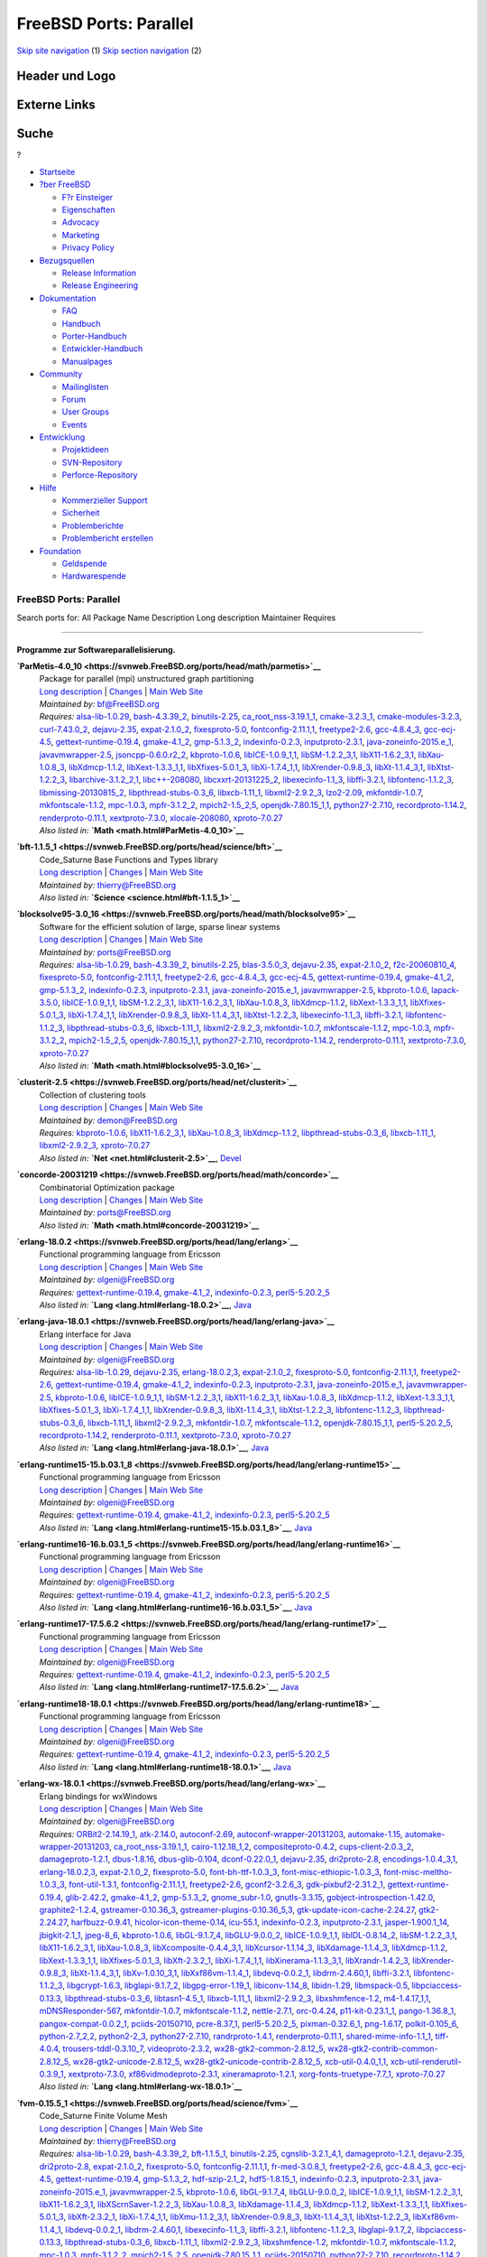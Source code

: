 =======================
FreeBSD Ports: Parallel
=======================

.. raw:: html

   <div id="containerwrap">

.. raw:: html

   <div id="container">

`Skip site navigation <#content>`__ (1) `Skip section
navigation <#contentwrap>`__ (2)

.. raw:: html

   <div id="headercontainer">

.. raw:: html

   <div id="header">

Header und Logo
---------------

.. raw:: html

   <div id="headerlogoleft">

|FreeBSD|

.. raw:: html

   </div>

.. raw:: html

   <div id="headerlogoright">

Externe Links
-------------

.. raw:: html

   <div id="searchnav">

.. raw:: html

   </div>

.. raw:: html

   <div id="search">

.. raw:: html

   <div>

Suche
-----

.. raw:: html

   <div>

?

.. raw:: html

   </div>

.. raw:: html

   </div>

.. raw:: html

   </div>

.. raw:: html

   </div>

.. raw:: html

   </div>

.. raw:: html

   <div id="menu">

-  `Startseite <../>`__

-  `?ber FreeBSD <../about.html>`__

   -  `F?r Einsteiger <../projects/newbies.html>`__
   -  `Eigenschaften <../features.html>`__
   -  `Advocacy <../../advocacy/>`__
   -  `Marketing <../../marketing/>`__
   -  `Privacy Policy <../../privacy.html>`__

-  `Bezugsquellen <../where.html>`__

   -  `Release Information <../releases/>`__
   -  `Release Engineering <../../releng/>`__

-  `Dokumentation <../docs.html>`__

   -  `FAQ <../../doc/de_DE.ISO8859-1/books/faq/>`__
   -  `Handbuch <../../doc/de_DE.ISO8859-1/books/handbook/>`__
   -  `Porter-Handbuch <../../doc/de_DE.ISO8859-1/books/porters-handbook>`__
   -  `Entwickler-Handbuch <../../doc/de_DE.ISO8859-1/books/developers-handbook>`__
   -  `Manualpages <//www.FreeBSD.org/cgi/man.cgi>`__

-  `Community <../community.html>`__

   -  `Mailinglisten <../community/mailinglists.html>`__
   -  `Forum <http://forums.freebsd.org>`__
   -  `User Groups <../../usergroups.html>`__
   -  `Events <../../events/events.html>`__

-  `Entwicklung <../../projects/index.html>`__

   -  `Projektideen <http://wiki.FreeBSD.org/IdeasPage>`__
   -  `SVN-Repository <http://svnweb.FreeBSD.org>`__
   -  `Perforce-Repository <http://p4web.FreeBSD.org>`__

-  `Hilfe <../support.html>`__

   -  `Kommerzieller Support <../../commercial/commercial.html>`__
   -  `Sicherheit <../../security/>`__
   -  `Problemberichte <//www.FreeBSD.org/cgi/query-pr-summary.cgi>`__
   -  `Problembericht erstellen <../send-pr.html>`__

-  `Foundation <http://www.freebsdfoundation.org/>`__

   -  `Geldspende <http://www.freebsdfoundation.org/donate/>`__
   -  `Hardwarespende <../../donations/>`__

.. raw:: html

   </div>

.. raw:: html

   </div>

.. raw:: html

   <div id="content">

.. raw:: html

   <div id="sidewrap">

.. raw:: html

   </div>

.. raw:: html

   <div id="contentwrap">

FreeBSD Ports: Parallel
=======================

Search ports for: All Package Name Description Long description
Maintainer Requires

--------------

Programme zur Softwareparallelisierung.
~~~~~~~~~~~~~~~~~~~~~~~~~~~~~~~~~~~~~~~

**\ `ParMetis-4.0\_10 <https://svnweb.FreeBSD.org/ports/head/math/parmetis>`__**
    | Package for parallel (mpi) unstructured graph partitioning
    | `Long
      description <https://svnweb.FreeBSD.org/ports/head/math/parmetis/pkg-descr?revision=HEAD?revision=HEAD>`__
      \|
      `Changes <https://svnweb.FreeBSD.org/ports/head/math/parmetis/?view=log>`__
      \| `Main Web
      Site <http://glaros.dtc.umn.edu/gkhome/metis/parmetis/overview>`__
    | *Maintained by:* bf@FreeBSD.org
    | *Requires:* `alsa-lib-1.0.29 <audio.html#alsa-lib-1.0.29>`__,
      `bash-4.3.39\_2 <shells.html#bash-4.3.39_2>`__,
      `binutils-2.25 <devel.html#binutils-2.25>`__,
      `ca\_root\_nss-3.19.1\_1 <security.html#ca_root_nss-3.19.1_1>`__,
      `cmake-3.2.3\_1 <devel.html#cmake-3.2.3_1>`__,
      `cmake-modules-3.2.3 <devel.html#cmake-modules-3.2.3>`__,
      `curl-7.43.0\_2 <ftp.html#curl-7.43.0_2>`__,
      `dejavu-2.35 <x11-fonts.html#dejavu-2.35>`__,
      `expat-2.1.0\_2 <textproc.html#expat-2.1.0_2>`__,
      `fixesproto-5.0 <x11.html#fixesproto-5.0>`__,
      `fontconfig-2.11.1,1 <x11-fonts.html#fontconfig-2.11.1,1>`__,
      `freetype2-2.6 <print.html#freetype2-2.6>`__,
      `gcc-4.8.4\_3 <lang.html#gcc-4.8.4_3>`__,
      `gcc-ecj-4.5 <lang.html#gcc-ecj-4.5>`__,
      `gettext-runtime-0.19.4 <devel.html#gettext-runtime-0.19.4>`__,
      `gmake-4.1\_2 <devel.html#gmake-4.1_2>`__,
      `gmp-5.1.3\_2 <math.html#gmp-5.1.3_2>`__,
      `indexinfo-0.2.3 <print.html#indexinfo-0.2.3>`__,
      `inputproto-2.3.1 <x11.html#inputproto-2.3.1>`__,
      `java-zoneinfo-2015.e\_1 <java.html#java-zoneinfo-2015.e_1>`__,
      `javavmwrapper-2.5 <java.html#javavmwrapper-2.5>`__,
      `jsoncpp-0.6.0.r2\_2 <devel.html#jsoncpp-0.6.0.r2_2>`__,
      `kbproto-1.0.6 <x11.html#kbproto-1.0.6>`__,
      `libICE-1.0.9\_1,1 <x11.html#libICE-1.0.9_1,1>`__,
      `libSM-1.2.2\_3,1 <x11.html#libSM-1.2.2_3,1>`__,
      `libX11-1.6.2\_3,1 <x11.html#libX11-1.6.2_3,1>`__,
      `libXau-1.0.8\_3 <x11.html#libXau-1.0.8_3>`__,
      `libXdmcp-1.1.2 <x11.html#libXdmcp-1.1.2>`__,
      `libXext-1.3.3\_1,1 <x11.html#libXext-1.3.3_1,1>`__,
      `libXfixes-5.0.1\_3 <x11.html#libXfixes-5.0.1_3>`__,
      `libXi-1.7.4\_1,1 <x11.html#libXi-1.7.4_1,1>`__,
      `libXrender-0.9.8\_3 <x11.html#libXrender-0.9.8_3>`__,
      `libXt-1.1.4\_3,1 <x11-toolkits.html#libXt-1.1.4_3,1>`__,
      `libXtst-1.2.2\_3 <x11.html#libXtst-1.2.2_3>`__,
      `libarchive-3.1.2\_2,1 <archivers.html#libarchive-3.1.2_2,1>`__,
      `libc++-208080 <devel.html#libc++-208080>`__,
      `libcxxrt-20131225\_2 <devel.html#libcxxrt-20131225_2>`__,
      `libexecinfo-1.1\_3 <devel.html#libexecinfo-1.1_3>`__,
      `libffi-3.2.1 <devel.html#libffi-3.2.1>`__,
      `libfontenc-1.1.2\_3 <x11-fonts.html#libfontenc-1.1.2_3>`__,
      `libmissing-20130815\_2 <math.html#libmissing-20130815_2>`__,
      `libpthread-stubs-0.3\_6 <devel.html#libpthread-stubs-0.3_6>`__,
      `libxcb-1.11\_1 <x11.html#libxcb-1.11_1>`__,
      `libxml2-2.9.2\_3 <textproc.html#libxml2-2.9.2_3>`__,
      `lzo2-2.09 <archivers.html#lzo2-2.09>`__,
      `mkfontdir-1.0.7 <x11-fonts.html#mkfontdir-1.0.7>`__,
      `mkfontscale-1.1.2 <x11-fonts.html#mkfontscale-1.1.2>`__,
      `mpc-1.0.3 <math.html#mpc-1.0.3>`__,
      `mpfr-3.1.2\_2 <math.html#mpfr-3.1.2_2>`__,
      `mpich2-1.5\_2,5 <net.html#mpich2-1.5_2,5>`__,
      `openjdk-7.80.15\_1,1 <java.html#openjdk-7.80.15_1,1>`__,
      `python27-2.7.10 <lang.html#python27-2.7.10>`__,
      `recordproto-1.14.2 <x11.html#recordproto-1.14.2>`__,
      `renderproto-0.11.1 <x11.html#renderproto-0.11.1>`__,
      `xextproto-7.3.0 <x11.html#xextproto-7.3.0>`__,
      `xlocale-208080 <devel.html#xlocale-208080>`__,
      `xproto-7.0.27 <x11.html#xproto-7.0.27>`__
    | *Also listed in:* **`Math <math.html#ParMetis-4.0_10>`__**

**\ `bft-1.1.5\_1 <https://svnweb.FreeBSD.org/ports/head/science/bft>`__**
    | Code\_Saturne Base Functions and Types library
    | `Long
      description <https://svnweb.FreeBSD.org/ports/head/science/bft/pkg-descr?revision=HEAD>`__
      \|
      `Changes <https://svnweb.FreeBSD.org/ports/head/science/bft/?view=log>`__
      \| `Main Web Site <http://www.code-saturne.org/>`__
    | *Maintained by:* thierry@FreeBSD.org
    | *Also listed in:* **`Science <science.html#bft-1.1.5_1>`__**

**\ `blocksolve95-3.0\_16 <https://svnweb.FreeBSD.org/ports/head/math/blocksolve95>`__**
    | Software for the efficient solution of large, sparse linear
      systems
    | `Long
      description <https://svnweb.FreeBSD.org/ports/head/math/blocksolve95/pkg-descr?revision=HEAD?revision=HEAD>`__
      \|
      `Changes <https://svnweb.FreeBSD.org/ports/head/math/blocksolve95/?view=log>`__
      \| `Main Web Site <http://ftp.mcs.anl.gov/pub/BlockSolve95/>`__
    | *Maintained by:* ports@FreeBSD.org
    | *Requires:* `alsa-lib-1.0.29 <audio.html#alsa-lib-1.0.29>`__,
      `bash-4.3.39\_2 <shells.html#bash-4.3.39_2>`__,
      `binutils-2.25 <devel.html#binutils-2.25>`__,
      `blas-3.5.0\_3 <math.html#blas-3.5.0_3>`__,
      `dejavu-2.35 <x11-fonts.html#dejavu-2.35>`__,
      `expat-2.1.0\_2 <textproc.html#expat-2.1.0_2>`__,
      `f2c-20060810\_4 <lang.html#f2c-20060810_4>`__,
      `fixesproto-5.0 <x11.html#fixesproto-5.0>`__,
      `fontconfig-2.11.1,1 <x11-fonts.html#fontconfig-2.11.1,1>`__,
      `freetype2-2.6 <print.html#freetype2-2.6>`__,
      `gcc-4.8.4\_3 <lang.html#gcc-4.8.4_3>`__,
      `gcc-ecj-4.5 <lang.html#gcc-ecj-4.5>`__,
      `gettext-runtime-0.19.4 <devel.html#gettext-runtime-0.19.4>`__,
      `gmake-4.1\_2 <devel.html#gmake-4.1_2>`__,
      `gmp-5.1.3\_2 <math.html#gmp-5.1.3_2>`__,
      `indexinfo-0.2.3 <print.html#indexinfo-0.2.3>`__,
      `inputproto-2.3.1 <x11.html#inputproto-2.3.1>`__,
      `java-zoneinfo-2015.e\_1 <java.html#java-zoneinfo-2015.e_1>`__,
      `javavmwrapper-2.5 <java.html#javavmwrapper-2.5>`__,
      `kbproto-1.0.6 <x11.html#kbproto-1.0.6>`__,
      `lapack-3.5.0 <math.html#lapack-3.5.0>`__,
      `libICE-1.0.9\_1,1 <x11.html#libICE-1.0.9_1,1>`__,
      `libSM-1.2.2\_3,1 <x11.html#libSM-1.2.2_3,1>`__,
      `libX11-1.6.2\_3,1 <x11.html#libX11-1.6.2_3,1>`__,
      `libXau-1.0.8\_3 <x11.html#libXau-1.0.8_3>`__,
      `libXdmcp-1.1.2 <x11.html#libXdmcp-1.1.2>`__,
      `libXext-1.3.3\_1,1 <x11.html#libXext-1.3.3_1,1>`__,
      `libXfixes-5.0.1\_3 <x11.html#libXfixes-5.0.1_3>`__,
      `libXi-1.7.4\_1,1 <x11.html#libXi-1.7.4_1,1>`__,
      `libXrender-0.9.8\_3 <x11.html#libXrender-0.9.8_3>`__,
      `libXt-1.1.4\_3,1 <x11-toolkits.html#libXt-1.1.4_3,1>`__,
      `libXtst-1.2.2\_3 <x11.html#libXtst-1.2.2_3>`__,
      `libexecinfo-1.1\_3 <devel.html#libexecinfo-1.1_3>`__,
      `libffi-3.2.1 <devel.html#libffi-3.2.1>`__,
      `libfontenc-1.1.2\_3 <x11-fonts.html#libfontenc-1.1.2_3>`__,
      `libpthread-stubs-0.3\_6 <devel.html#libpthread-stubs-0.3_6>`__,
      `libxcb-1.11\_1 <x11.html#libxcb-1.11_1>`__,
      `libxml2-2.9.2\_3 <textproc.html#libxml2-2.9.2_3>`__,
      `mkfontdir-1.0.7 <x11-fonts.html#mkfontdir-1.0.7>`__,
      `mkfontscale-1.1.2 <x11-fonts.html#mkfontscale-1.1.2>`__,
      `mpc-1.0.3 <math.html#mpc-1.0.3>`__,
      `mpfr-3.1.2\_2 <math.html#mpfr-3.1.2_2>`__,
      `mpich2-1.5\_2,5 <net.html#mpich2-1.5_2,5>`__,
      `openjdk-7.80.15\_1,1 <java.html#openjdk-7.80.15_1,1>`__,
      `python27-2.7.10 <lang.html#python27-2.7.10>`__,
      `recordproto-1.14.2 <x11.html#recordproto-1.14.2>`__,
      `renderproto-0.11.1 <x11.html#renderproto-0.11.1>`__,
      `xextproto-7.3.0 <x11.html#xextproto-7.3.0>`__,
      `xproto-7.0.27 <x11.html#xproto-7.0.27>`__
    | *Also listed in:* **`Math <math.html#blocksolve95-3.0_16>`__**

**\ `clusterit-2.5 <https://svnweb.FreeBSD.org/ports/head/net/clusterit>`__**
    | Collection of clustering tools
    | `Long
      description <https://svnweb.FreeBSD.org/ports/head/net/clusterit/pkg-descr?revision=HEAD?revision=HEAD?revision=HEAD>`__
      \|
      `Changes <https://svnweb.FreeBSD.org/ports/head/net/clusterit/?view=log>`__
      \| `Main Web Site <http://www.garbled.net/clusterit.html>`__
    | *Maintained by:* demon@FreeBSD.org
    | *Requires:* `kbproto-1.0.6 <x11.html#kbproto-1.0.6>`__,
      `libX11-1.6.2\_3,1 <x11.html#libX11-1.6.2_3,1>`__,
      `libXau-1.0.8\_3 <x11.html#libXau-1.0.8_3>`__,
      `libXdmcp-1.1.2 <x11.html#libXdmcp-1.1.2>`__,
      `libpthread-stubs-0.3\_6 <devel.html#libpthread-stubs-0.3_6>`__,
      `libxcb-1.11\_1 <x11.html#libxcb-1.11_1>`__,
      `libxml2-2.9.2\_3 <textproc.html#libxml2-2.9.2_3>`__,
      `xproto-7.0.27 <x11.html#xproto-7.0.27>`__
    | *Also listed in:* **`Net <net.html#clusterit-2.5>`__**,
      `Devel <devel.html#clusterit-2.5>`__

**\ `concorde-20031219 <https://svnweb.FreeBSD.org/ports/head/math/concorde>`__**
    | Combinatorial Optimization package
    | `Long
      description <https://svnweb.FreeBSD.org/ports/head/math/concorde/pkg-descr?revision=HEAD?revision=HEAD>`__
      \|
      `Changes <https://svnweb.FreeBSD.org/ports/head/math/concorde/?view=log>`__
      \| `Main Web Site <http://www.tsp.gatech.edu/concorde.html>`__
    | *Maintained by:* ports@FreeBSD.org
    | *Also listed in:* **`Math <math.html#concorde-20031219>`__**

**\ `erlang-18.0.2 <https://svnweb.FreeBSD.org/ports/head/lang/erlang>`__**
    | Functional programming language from Ericsson
    | `Long
      description <https://svnweb.FreeBSD.org/ports/head/lang/erlang/pkg-descr?revision=HEAD?revision=HEAD?revision=HEAD>`__
      \|
      `Changes <https://svnweb.FreeBSD.org/ports/head/lang/erlang/?view=log>`__
      \| `Main Web Site <http://www.erlang.org/>`__
    | *Maintained by:* olgeni@FreeBSD.org
    | *Requires:*
      `gettext-runtime-0.19.4 <devel.html#gettext-runtime-0.19.4>`__,
      `gmake-4.1\_2 <devel.html#gmake-4.1_2>`__,
      `indexinfo-0.2.3 <print.html#indexinfo-0.2.3>`__,
      `perl5-5.20.2\_5 <lang.html#perl5-5.20.2_5>`__
    | *Also listed in:* **`Lang <lang.html#erlang-18.0.2>`__**,
      `Java <java.html#erlang-18.0.2>`__

**\ `erlang-java-18.0.1 <https://svnweb.FreeBSD.org/ports/head/lang/erlang-java>`__**
    | Erlang interface for Java
    | `Long
      description <https://svnweb.FreeBSD.org/ports/head/lang/erlang-java/pkg-descr?revision=HEAD?revision=HEAD?revision=HEAD>`__
      \|
      `Changes <https://svnweb.FreeBSD.org/ports/head/lang/erlang-java/?view=log>`__
      \| `Main Web Site <http://www.erlang.org/>`__
    | *Maintained by:* olgeni@FreeBSD.org
    | *Requires:* `alsa-lib-1.0.29 <audio.html#alsa-lib-1.0.29>`__,
      `dejavu-2.35 <x11-fonts.html#dejavu-2.35>`__,
      `erlang-18.0.2,3 <lang.html#erlang-18.0.2,3>`__,
      `expat-2.1.0\_2 <textproc.html#expat-2.1.0_2>`__,
      `fixesproto-5.0 <x11.html#fixesproto-5.0>`__,
      `fontconfig-2.11.1,1 <x11-fonts.html#fontconfig-2.11.1,1>`__,
      `freetype2-2.6 <print.html#freetype2-2.6>`__,
      `gettext-runtime-0.19.4 <devel.html#gettext-runtime-0.19.4>`__,
      `gmake-4.1\_2 <devel.html#gmake-4.1_2>`__,
      `indexinfo-0.2.3 <print.html#indexinfo-0.2.3>`__,
      `inputproto-2.3.1 <x11.html#inputproto-2.3.1>`__,
      `java-zoneinfo-2015.e\_1 <java.html#java-zoneinfo-2015.e_1>`__,
      `javavmwrapper-2.5 <java.html#javavmwrapper-2.5>`__,
      `kbproto-1.0.6 <x11.html#kbproto-1.0.6>`__,
      `libICE-1.0.9\_1,1 <x11.html#libICE-1.0.9_1,1>`__,
      `libSM-1.2.2\_3,1 <x11.html#libSM-1.2.2_3,1>`__,
      `libX11-1.6.2\_3,1 <x11.html#libX11-1.6.2_3,1>`__,
      `libXau-1.0.8\_3 <x11.html#libXau-1.0.8_3>`__,
      `libXdmcp-1.1.2 <x11.html#libXdmcp-1.1.2>`__,
      `libXext-1.3.3\_1,1 <x11.html#libXext-1.3.3_1,1>`__,
      `libXfixes-5.0.1\_3 <x11.html#libXfixes-5.0.1_3>`__,
      `libXi-1.7.4\_1,1 <x11.html#libXi-1.7.4_1,1>`__,
      `libXrender-0.9.8\_3 <x11.html#libXrender-0.9.8_3>`__,
      `libXt-1.1.4\_3,1 <x11-toolkits.html#libXt-1.1.4_3,1>`__,
      `libXtst-1.2.2\_3 <x11.html#libXtst-1.2.2_3>`__,
      `libfontenc-1.1.2\_3 <x11-fonts.html#libfontenc-1.1.2_3>`__,
      `libpthread-stubs-0.3\_6 <devel.html#libpthread-stubs-0.3_6>`__,
      `libxcb-1.11\_1 <x11.html#libxcb-1.11_1>`__,
      `libxml2-2.9.2\_3 <textproc.html#libxml2-2.9.2_3>`__,
      `mkfontdir-1.0.7 <x11-fonts.html#mkfontdir-1.0.7>`__,
      `mkfontscale-1.1.2 <x11-fonts.html#mkfontscale-1.1.2>`__,
      `openjdk-7.80.15\_1,1 <java.html#openjdk-7.80.15_1,1>`__,
      `perl5-5.20.2\_5 <lang.html#perl5-5.20.2_5>`__,
      `recordproto-1.14.2 <x11.html#recordproto-1.14.2>`__,
      `renderproto-0.11.1 <x11.html#renderproto-0.11.1>`__,
      `xextproto-7.3.0 <x11.html#xextproto-7.3.0>`__,
      `xproto-7.0.27 <x11.html#xproto-7.0.27>`__
    | *Also listed in:* **`Lang <lang.html#erlang-java-18.0.1>`__**,
      `Java <java.html#erlang-java-18.0.1>`__

**\ `erlang-runtime15-15.b.03.1\_8 <https://svnweb.FreeBSD.org/ports/head/lang/erlang-runtime15>`__**
    | Functional programming language from Ericsson
    | `Long
      description <https://svnweb.FreeBSD.org/ports/head/lang/erlang-runtime15/pkg-descr?revision=HEAD?revision=HEAD?revision=HEAD>`__
      \|
      `Changes <https://svnweb.FreeBSD.org/ports/head/lang/erlang-runtime15/?view=log>`__
      \| `Main Web Site <http://www.erlang.org/>`__
    | *Maintained by:* olgeni@FreeBSD.org
    | *Requires:*
      `gettext-runtime-0.19.4 <devel.html#gettext-runtime-0.19.4>`__,
      `gmake-4.1\_2 <devel.html#gmake-4.1_2>`__,
      `indexinfo-0.2.3 <print.html#indexinfo-0.2.3>`__,
      `perl5-5.20.2\_5 <lang.html#perl5-5.20.2_5>`__
    | *Also listed in:*
      **`Lang <lang.html#erlang-runtime15-15.b.03.1_8>`__**,
      `Java <java.html#erlang-runtime15-15.b.03.1_8>`__

**\ `erlang-runtime16-16.b.03.1\_5 <https://svnweb.FreeBSD.org/ports/head/lang/erlang-runtime16>`__**
    | Functional programming language from Ericsson
    | `Long
      description <https://svnweb.FreeBSD.org/ports/head/lang/erlang-runtime16/pkg-descr?revision=HEAD?revision=HEAD?revision=HEAD>`__
      \|
      `Changes <https://svnweb.FreeBSD.org/ports/head/lang/erlang-runtime16/?view=log>`__
      \| `Main Web Site <http://www.erlang.org/>`__
    | *Maintained by:* olgeni@FreeBSD.org
    | *Requires:*
      `gettext-runtime-0.19.4 <devel.html#gettext-runtime-0.19.4>`__,
      `gmake-4.1\_2 <devel.html#gmake-4.1_2>`__,
      `indexinfo-0.2.3 <print.html#indexinfo-0.2.3>`__,
      `perl5-5.20.2\_5 <lang.html#perl5-5.20.2_5>`__
    | *Also listed in:*
      **`Lang <lang.html#erlang-runtime16-16.b.03.1_5>`__**,
      `Java <java.html#erlang-runtime16-16.b.03.1_5>`__

**\ `erlang-runtime17-17.5.6.2 <https://svnweb.FreeBSD.org/ports/head/lang/erlang-runtime17>`__**
    | Functional programming language from Ericsson
    | `Long
      description <https://svnweb.FreeBSD.org/ports/head/lang/erlang-runtime17/pkg-descr?revision=HEAD?revision=HEAD?revision=HEAD>`__
      \|
      `Changes <https://svnweb.FreeBSD.org/ports/head/lang/erlang-runtime17/?view=log>`__
      \| `Main Web Site <http://www.erlang.org/>`__
    | *Maintained by:* olgeni@FreeBSD.org
    | *Requires:*
      `gettext-runtime-0.19.4 <devel.html#gettext-runtime-0.19.4>`__,
      `gmake-4.1\_2 <devel.html#gmake-4.1_2>`__,
      `indexinfo-0.2.3 <print.html#indexinfo-0.2.3>`__,
      `perl5-5.20.2\_5 <lang.html#perl5-5.20.2_5>`__
    | *Also listed in:*
      **`Lang <lang.html#erlang-runtime17-17.5.6.2>`__**,
      `Java <java.html#erlang-runtime17-17.5.6.2>`__

**\ `erlang-runtime18-18.0.1 <https://svnweb.FreeBSD.org/ports/head/lang/erlang-runtime18>`__**
    | Functional programming language from Ericsson
    | `Long
      description <https://svnweb.FreeBSD.org/ports/head/lang/erlang-runtime18/pkg-descr?revision=HEAD?revision=HEAD?revision=HEAD>`__
      \|
      `Changes <https://svnweb.FreeBSD.org/ports/head/lang/erlang-runtime18/?view=log>`__
      \| `Main Web Site <http://www.erlang.org/>`__
    | *Maintained by:* olgeni@FreeBSD.org
    | *Requires:*
      `gettext-runtime-0.19.4 <devel.html#gettext-runtime-0.19.4>`__,
      `gmake-4.1\_2 <devel.html#gmake-4.1_2>`__,
      `indexinfo-0.2.3 <print.html#indexinfo-0.2.3>`__,
      `perl5-5.20.2\_5 <lang.html#perl5-5.20.2_5>`__
    | *Also listed in:*
      **`Lang <lang.html#erlang-runtime18-18.0.1>`__**,
      `Java <java.html#erlang-runtime18-18.0.1>`__

**\ `erlang-wx-18.0.1 <https://svnweb.FreeBSD.org/ports/head/lang/erlang-wx>`__**
    | Erlang bindings for wxWindows
    | `Long
      description <https://svnweb.FreeBSD.org/ports/head/lang/erlang-wx/pkg-descr?revision=HEAD?revision=HEAD>`__
      \|
      `Changes <https://svnweb.FreeBSD.org/ports/head/lang/erlang-wx/?view=log>`__
      \| `Main Web Site <http://www.erlang.org/>`__
    | *Maintained by:* olgeni@FreeBSD.org
    | *Requires:* `ORBit2-2.14.19\_1 <devel.html#ORBit2-2.14.19_1>`__,
      `atk-2.14.0 <accessibility.html#atk-2.14.0>`__,
      `autoconf-2.69 <devel.html#autoconf-2.69>`__,
      `autoconf-wrapper-20131203 <devel.html#autoconf-wrapper-20131203>`__,
      `automake-1.15 <devel.html#automake-1.15>`__,
      `automake-wrapper-20131203 <devel.html#automake-wrapper-20131203>`__,
      `ca\_root\_nss-3.19.1\_1 <security.html#ca_root_nss-3.19.1_1>`__,
      `cairo-1.12.18\_1,2 <graphics.html#cairo-1.12.18_1,2>`__,
      `compositeproto-0.4.2 <x11.html#compositeproto-0.4.2>`__,
      `cups-client-2.0.3\_2 <print.html#cups-client-2.0.3_2>`__,
      `damageproto-1.2.1 <x11.html#damageproto-1.2.1>`__,
      `dbus-1.8.16 <devel.html#dbus-1.8.16>`__,
      `dbus-glib-0.104 <devel.html#dbus-glib-0.104>`__,
      `dconf-0.22.0\_1 <devel.html#dconf-0.22.0_1>`__,
      `dejavu-2.35 <x11-fonts.html#dejavu-2.35>`__,
      `dri2proto-2.8 <x11.html#dri2proto-2.8>`__,
      `encodings-1.0.4\_3,1 <x11-fonts.html#encodings-1.0.4_3,1>`__,
      `erlang-18.0.2,3 <lang.html#erlang-18.0.2,3>`__,
      `expat-2.1.0\_2 <textproc.html#expat-2.1.0_2>`__,
      `fixesproto-5.0 <x11.html#fixesproto-5.0>`__,
      `font-bh-ttf-1.0.3\_3 <x11-fonts.html#font-bh-ttf-1.0.3_3>`__,
      `font-misc-ethiopic-1.0.3\_3 <x11-fonts.html#font-misc-ethiopic-1.0.3_3>`__,
      `font-misc-meltho-1.0.3\_3 <x11-fonts.html#font-misc-meltho-1.0.3_3>`__,
      `font-util-1.3.1 <x11-fonts.html#font-util-1.3.1>`__,
      `fontconfig-2.11.1,1 <x11-fonts.html#fontconfig-2.11.1,1>`__,
      `freetype2-2.6 <print.html#freetype2-2.6>`__,
      `gconf2-3.2.6\_3 <devel.html#gconf2-3.2.6_3>`__,
      `gdk-pixbuf2-2.31.2\_1 <graphics.html#gdk-pixbuf2-2.31.2_1>`__,
      `gettext-runtime-0.19.4 <devel.html#gettext-runtime-0.19.4>`__,
      `glib-2.42.2 <devel.html#glib-2.42.2>`__,
      `gmake-4.1\_2 <devel.html#gmake-4.1_2>`__,
      `gmp-5.1.3\_2 <math.html#gmp-5.1.3_2>`__,
      `gnome\_subr-1.0 <sysutils.html#gnome_subr-1.0>`__,
      `gnutls-3.3.15 <security.html#gnutls-3.3.15>`__,
      `gobject-introspection-1.42.0 <devel.html#gobject-introspection-1.42.0>`__,
      `graphite2-1.2.4 <graphics.html#graphite2-1.2.4>`__,
      `gstreamer-0.10.36\_3 <multimedia.html#gstreamer-0.10.36_3>`__,
      `gstreamer-plugins-0.10.36\_5,3 <multimedia.html#gstreamer-plugins-0.10.36_5,3>`__,
      `gtk-update-icon-cache-2.24.27 <graphics.html#gtk-update-icon-cache-2.24.27>`__,
      `gtk2-2.24.27 <x11-toolkits.html#gtk2-2.24.27>`__,
      `harfbuzz-0.9.41 <print.html#harfbuzz-0.9.41>`__,
      `hicolor-icon-theme-0.14 <misc.html#hicolor-icon-theme-0.14>`__,
      `icu-55.1 <devel.html#icu-55.1>`__,
      `indexinfo-0.2.3 <print.html#indexinfo-0.2.3>`__,
      `inputproto-2.3.1 <x11.html#inputproto-2.3.1>`__,
      `jasper-1.900.1\_14 <graphics.html#jasper-1.900.1_14>`__,
      `jbigkit-2.1\_1 <graphics.html#jbigkit-2.1_1>`__,
      `jpeg-8\_6 <graphics.html#jpeg-8_6>`__,
      `kbproto-1.0.6 <x11.html#kbproto-1.0.6>`__,
      `libGL-9.1.7\_4 <graphics.html#libGL-9.1.7_4>`__,
      `libGLU-9.0.0\_2 <graphics.html#libGLU-9.0.0_2>`__,
      `libICE-1.0.9\_1,1 <x11.html#libICE-1.0.9_1,1>`__,
      `libIDL-0.8.14\_2 <devel.html#libIDL-0.8.14_2>`__,
      `libSM-1.2.2\_3,1 <x11.html#libSM-1.2.2_3,1>`__,
      `libX11-1.6.2\_3,1 <x11.html#libX11-1.6.2_3,1>`__,
      `libXau-1.0.8\_3 <x11.html#libXau-1.0.8_3>`__,
      `libXcomposite-0.4.4\_3,1 <x11.html#libXcomposite-0.4.4_3,1>`__,
      `libXcursor-1.1.14\_3 <x11.html#libXcursor-1.1.14_3>`__,
      `libXdamage-1.1.4\_3 <x11.html#libXdamage-1.1.4_3>`__,
      `libXdmcp-1.1.2 <x11.html#libXdmcp-1.1.2>`__,
      `libXext-1.3.3\_1,1 <x11.html#libXext-1.3.3_1,1>`__,
      `libXfixes-5.0.1\_3 <x11.html#libXfixes-5.0.1_3>`__,
      `libXft-2.3.2\_1 <x11-fonts.html#libXft-2.3.2_1>`__,
      `libXi-1.7.4\_1,1 <x11.html#libXi-1.7.4_1,1>`__,
      `libXinerama-1.1.3\_3,1 <x11.html#libXinerama-1.1.3_3,1>`__,
      `libXrandr-1.4.2\_3 <x11.html#libXrandr-1.4.2_3>`__,
      `libXrender-0.9.8\_3 <x11.html#libXrender-0.9.8_3>`__,
      `libXt-1.1.4\_3,1 <x11-toolkits.html#libXt-1.1.4_3,1>`__,
      `libXv-1.0.10\_3,1 <x11.html#libXv-1.0.10_3,1>`__,
      `libXxf86vm-1.1.4\_1 <x11.html#libXxf86vm-1.1.4_1>`__,
      `libdevq-0.0.2\_1 <devel.html#libdevq-0.0.2_1>`__,
      `libdrm-2.4.60,1 <graphics.html#libdrm-2.4.60,1>`__,
      `libffi-3.2.1 <devel.html#libffi-3.2.1>`__,
      `libfontenc-1.1.2\_3 <x11-fonts.html#libfontenc-1.1.2_3>`__,
      `libgcrypt-1.6.3 <security.html#libgcrypt-1.6.3>`__,
      `libglapi-9.1.7\_2 <graphics.html#libglapi-9.1.7_2>`__,
      `libgpg-error-1.19\_1 <security.html#libgpg-error-1.19_1>`__,
      `libiconv-1.14\_8 <converters.html#libiconv-1.14_8>`__,
      `libidn-1.29 <dns.html#libidn-1.29>`__,
      `libmspack-0.5 <archivers.html#libmspack-0.5>`__,
      `libpciaccess-0.13.3 <devel.html#libpciaccess-0.13.3>`__,
      `libpthread-stubs-0.3\_6 <devel.html#libpthread-stubs-0.3_6>`__,
      `libtasn1-4.5\_1 <security.html#libtasn1-4.5_1>`__,
      `libxcb-1.11\_1 <x11.html#libxcb-1.11_1>`__,
      `libxml2-2.9.2\_3 <textproc.html#libxml2-2.9.2_3>`__,
      `libxshmfence-1.2 <x11.html#libxshmfence-1.2>`__,
      `m4-1.4.17\_1,1 <devel.html#m4-1.4.17_1,1>`__,
      `mDNSResponder-567 <net.html#mDNSResponder-567>`__,
      `mkfontdir-1.0.7 <x11-fonts.html#mkfontdir-1.0.7>`__,
      `mkfontscale-1.1.2 <x11-fonts.html#mkfontscale-1.1.2>`__,
      `nettle-2.7.1 <security.html#nettle-2.7.1>`__,
      `orc-0.4.24 <devel.html#orc-0.4.24>`__,
      `p11-kit-0.23.1\_1 <security.html#p11-kit-0.23.1_1>`__,
      `pango-1.36.8\_1 <x11-toolkits.html#pango-1.36.8_1>`__,
      `pangox-compat-0.0.2\_1 <x11-toolkits.html#pangox-compat-0.0.2_1>`__,
      `pciids-20150710 <misc.html#pciids-20150710>`__,
      `pcre-8.37\_1 <devel.html#pcre-8.37_1>`__,
      `perl5-5.20.2\_5 <lang.html#perl5-5.20.2_5>`__,
      `pixman-0.32.6\_1 <x11.html#pixman-0.32.6_1>`__,
      `png-1.6.17 <graphics.html#png-1.6.17>`__,
      `polkit-0.105\_6 <sysutils.html#polkit-0.105_6>`__,
      `python-2.7\_2,2 <lang.html#python-2.7_2,2>`__,
      `python2-2\_3 <lang.html#python2-2_3>`__,
      `python27-2.7.10 <lang.html#python27-2.7.10>`__,
      `randrproto-1.4.1 <x11.html#randrproto-1.4.1>`__,
      `renderproto-0.11.1 <x11.html#renderproto-0.11.1>`__,
      `shared-mime-info-1.1\_1 <misc.html#shared-mime-info-1.1_1>`__,
      `tiff-4.0.4 <graphics.html#tiff-4.0.4>`__,
      `trousers-tddl-0.3.10\_7 <security.html#trousers-tddl-0.3.10_7>`__,
      `videoproto-2.3.2 <x11.html#videoproto-2.3.2>`__,
      `wx28-gtk2-common-2.8.12\_5 <x11-toolkits.html#wx28-gtk2-common-2.8.12_5>`__,
      `wx28-gtk2-contrib-common-2.8.12\_5 <x11-toolkits.html#wx28-gtk2-contrib-common-2.8.12_5>`__,
      `wx28-gtk2-unicode-2.8.12\_5 <x11-toolkits.html#wx28-gtk2-unicode-2.8.12_5>`__,
      `wx28-gtk2-unicode-contrib-2.8.12\_5 <x11-toolkits.html#wx28-gtk2-unicode-contrib-2.8.12_5>`__,
      `xcb-util-0.4.0\_1,1 <x11.html#xcb-util-0.4.0_1,1>`__,
      `xcb-util-renderutil-0.3.9\_1 <x11.html#xcb-util-renderutil-0.3.9_1>`__,
      `xextproto-7.3.0 <x11.html#xextproto-7.3.0>`__,
      `xf86vidmodeproto-2.3.1 <x11.html#xf86vidmodeproto-2.3.1>`__,
      `xineramaproto-1.2.1 <x11.html#xineramaproto-1.2.1>`__,
      `xorg-fonts-truetype-7.7\_1 <x11-fonts.html#xorg-fonts-truetype-7.7_1>`__,
      `xproto-7.0.27 <x11.html#xproto-7.0.27>`__
    | *Also listed in:* **`Lang <lang.html#erlang-wx-18.0.1>`__**

**\ `fvm-0.15.5\_1 <https://svnweb.FreeBSD.org/ports/head/science/fvm>`__**
    | Code\_Saturne Finite Volume Mesh
    | `Long
      description <https://svnweb.FreeBSD.org/ports/head/science/fvm/pkg-descr?revision=HEAD>`__
      \|
      `Changes <https://svnweb.FreeBSD.org/ports/head/science/fvm/?view=log>`__
      \| `Main Web Site <http://www.code-saturne.org/>`__
    | *Maintained by:* thierry@FreeBSD.org
    | *Requires:* `alsa-lib-1.0.29 <audio.html#alsa-lib-1.0.29>`__,
      `bash-4.3.39\_2 <shells.html#bash-4.3.39_2>`__,
      `bft-1.1.5\_1 <science.html#bft-1.1.5_1>`__,
      `binutils-2.25 <devel.html#binutils-2.25>`__,
      `cgnslib-3.2.1\_4,1 <science.html#cgnslib-3.2.1_4,1>`__,
      `damageproto-1.2.1 <x11.html#damageproto-1.2.1>`__,
      `dejavu-2.35 <x11-fonts.html#dejavu-2.35>`__,
      `dri2proto-2.8 <x11.html#dri2proto-2.8>`__,
      `expat-2.1.0\_2 <textproc.html#expat-2.1.0_2>`__,
      `fixesproto-5.0 <x11.html#fixesproto-5.0>`__,
      `fontconfig-2.11.1,1 <x11-fonts.html#fontconfig-2.11.1,1>`__,
      `fr-med-3.0.8\_1 <french.html#fr-med-3.0.8_1>`__,
      `freetype2-2.6 <print.html#freetype2-2.6>`__,
      `gcc-4.8.4\_3 <lang.html#gcc-4.8.4_3>`__,
      `gcc-ecj-4.5 <lang.html#gcc-ecj-4.5>`__,
      `gettext-runtime-0.19.4 <devel.html#gettext-runtime-0.19.4>`__,
      `gmp-5.1.3\_2 <math.html#gmp-5.1.3_2>`__,
      `hdf-szip-2.1\_2 <science.html#hdf-szip-2.1_2>`__,
      `hdf5-1.8.15\_1 <science.html#hdf5-1.8.15_1>`__,
      `indexinfo-0.2.3 <print.html#indexinfo-0.2.3>`__,
      `inputproto-2.3.1 <x11.html#inputproto-2.3.1>`__,
      `java-zoneinfo-2015.e\_1 <java.html#java-zoneinfo-2015.e_1>`__,
      `javavmwrapper-2.5 <java.html#javavmwrapper-2.5>`__,
      `kbproto-1.0.6 <x11.html#kbproto-1.0.6>`__,
      `libGL-9.1.7\_4 <graphics.html#libGL-9.1.7_4>`__,
      `libGLU-9.0.0\_2 <graphics.html#libGLU-9.0.0_2>`__,
      `libICE-1.0.9\_1,1 <x11.html#libICE-1.0.9_1,1>`__,
      `libSM-1.2.2\_3,1 <x11.html#libSM-1.2.2_3,1>`__,
      `libX11-1.6.2\_3,1 <x11.html#libX11-1.6.2_3,1>`__,
      `libXScrnSaver-1.2.2\_3 <x11.html#libXScrnSaver-1.2.2_3>`__,
      `libXau-1.0.8\_3 <x11.html#libXau-1.0.8_3>`__,
      `libXdamage-1.1.4\_3 <x11.html#libXdamage-1.1.4_3>`__,
      `libXdmcp-1.1.2 <x11.html#libXdmcp-1.1.2>`__,
      `libXext-1.3.3\_1,1 <x11.html#libXext-1.3.3_1,1>`__,
      `libXfixes-5.0.1\_3 <x11.html#libXfixes-5.0.1_3>`__,
      `libXft-2.3.2\_1 <x11-fonts.html#libXft-2.3.2_1>`__,
      `libXi-1.7.4\_1,1 <x11.html#libXi-1.7.4_1,1>`__,
      `libXmu-1.1.2\_3,1 <x11-toolkits.html#libXmu-1.1.2_3,1>`__,
      `libXrender-0.9.8\_3 <x11.html#libXrender-0.9.8_3>`__,
      `libXt-1.1.4\_3,1 <x11-toolkits.html#libXt-1.1.4_3,1>`__,
      `libXtst-1.2.2\_3 <x11.html#libXtst-1.2.2_3>`__,
      `libXxf86vm-1.1.4\_1 <x11.html#libXxf86vm-1.1.4_1>`__,
      `libdevq-0.0.2\_1 <devel.html#libdevq-0.0.2_1>`__,
      `libdrm-2.4.60,1 <graphics.html#libdrm-2.4.60,1>`__,
      `libexecinfo-1.1\_3 <devel.html#libexecinfo-1.1_3>`__,
      `libffi-3.2.1 <devel.html#libffi-3.2.1>`__,
      `libfontenc-1.1.2\_3 <x11-fonts.html#libfontenc-1.1.2_3>`__,
      `libglapi-9.1.7\_2 <graphics.html#libglapi-9.1.7_2>`__,
      `libpciaccess-0.13.3 <devel.html#libpciaccess-0.13.3>`__,
      `libpthread-stubs-0.3\_6 <devel.html#libpthread-stubs-0.3_6>`__,
      `libxcb-1.11\_1 <x11.html#libxcb-1.11_1>`__,
      `libxml2-2.9.2\_3 <textproc.html#libxml2-2.9.2_3>`__,
      `libxshmfence-1.2 <x11.html#libxshmfence-1.2>`__,
      `mkfontdir-1.0.7 <x11-fonts.html#mkfontdir-1.0.7>`__,
      `mkfontscale-1.1.2 <x11-fonts.html#mkfontscale-1.1.2>`__,
      `mpc-1.0.3 <math.html#mpc-1.0.3>`__,
      `mpfr-3.1.2\_2 <math.html#mpfr-3.1.2_2>`__,
      `mpich2-1.5\_2,5 <net.html#mpich2-1.5_2,5>`__,
      `openjdk-7.80.15\_1,1 <java.html#openjdk-7.80.15_1,1>`__,
      `pciids-20150710 <misc.html#pciids-20150710>`__,
      `python27-2.7.10 <lang.html#python27-2.7.10>`__,
      `recordproto-1.14.2 <x11.html#recordproto-1.14.2>`__,
      `renderproto-0.11.1 <x11.html#renderproto-0.11.1>`__,
      `scrnsaverproto-1.2.2 <x11.html#scrnsaverproto-1.2.2>`__,
      `tcl86-8.6.4 <lang.html#tcl86-8.6.4>`__,
      `tk86-8.6.4 <x11-toolkits.html#tk86-8.6.4>`__,
      `xextproto-7.3.0 <x11.html#xextproto-7.3.0>`__,
      `xf86vidmodeproto-2.3.1 <x11.html#xf86vidmodeproto-2.3.1>`__,
      `xproto-7.0.27 <x11.html#xproto-7.0.27>`__
    | *Also listed in:* **`Science <science.html#fvm-0.15.5_1>`__**

**\ `ganglia-webfrontend-3.7.0 <https://svnweb.FreeBSD.org/ports/head/sysutils/ganglia-webfrontend>`__**
    | Ganglia cluster monitor, web frontend
    | `Long
      description <https://svnweb.FreeBSD.org/ports/head/sysutils/ganglia-webfrontend/pkg-descr?revision=HEAD?revision=HEAD>`__
      \|
      `Changes <https://svnweb.FreeBSD.org/ports/head/sysutils/ganglia-webfrontend/?view=log>`__
      \| `Main Web Site <http://ganglia.sourceforge.net/>`__
    | *Maintained by:* jrm@ftfl.ca
    | *Requires:* `apr-1.5.2.1.5.4 <devel.html#apr-1.5.2.1.5.4>`__,
      `cairo-1.12.18\_1,2 <graphics.html#cairo-1.12.18_1,2>`__,
      `db5-5.3.28\_2 <databases.html#db5-5.3.28_2>`__,
      `dejavu-2.35 <x11-fonts.html#dejavu-2.35>`__,
      `encodings-1.0.4\_3,1 <x11-fonts.html#encodings-1.0.4_3,1>`__,
      `expat-2.1.0\_2 <textproc.html#expat-2.1.0_2>`__,
      `font-bh-ttf-1.0.3\_3 <x11-fonts.html#font-bh-ttf-1.0.3_3>`__,
      `font-misc-ethiopic-1.0.3\_3 <x11-fonts.html#font-misc-ethiopic-1.0.3_3>`__,
      `font-misc-meltho-1.0.3\_3 <x11-fonts.html#font-misc-meltho-1.0.3_3>`__,
      `font-util-1.3.1 <x11-fonts.html#font-util-1.3.1>`__,
      `fontconfig-2.11.1,1 <x11-fonts.html#fontconfig-2.11.1,1>`__,
      `freetype2-2.6 <print.html#freetype2-2.6>`__,
      `ganglia-monitor-core-3.6.0 <sysutils.html#ganglia-monitor-core-3.6.0>`__,
      `gdbm-1.11\_2 <databases.html#gdbm-1.11_2>`__,
      `gettext-runtime-0.19.4 <devel.html#gettext-runtime-0.19.4>`__,
      `glib-2.42.2 <devel.html#glib-2.42.2>`__,
      `graphite2-1.2.4 <graphics.html#graphite2-1.2.4>`__,
      `harfbuzz-0.9.41 <print.html#harfbuzz-0.9.41>`__,
      `icu-55.1 <devel.html#icu-55.1>`__,
      `indexinfo-0.2.3 <print.html#indexinfo-0.2.3>`__,
      `jpeg-8\_6 <graphics.html#jpeg-8_6>`__,
      `kbproto-1.0.6 <x11.html#kbproto-1.0.6>`__,
      `libICE-1.0.9\_1,1 <x11.html#libICE-1.0.9_1,1>`__,
      `libSM-1.2.2\_3,1 <x11.html#libSM-1.2.2_3,1>`__,
      `libX11-1.6.2\_3,1 <x11.html#libX11-1.6.2_3,1>`__,
      `libXau-1.0.8\_3 <x11.html#libXau-1.0.8_3>`__,
      `libXaw-1.0.12\_3,2 <x11-toolkits.html#libXaw-1.0.12_3,2>`__,
      `libXdmcp-1.1.2 <x11.html#libXdmcp-1.1.2>`__,
      `libXext-1.3.3\_1,1 <x11.html#libXext-1.3.3_1,1>`__,
      `libXft-2.3.2\_1 <x11-fonts.html#libXft-2.3.2_1>`__,
      `libXmu-1.1.2\_3,1 <x11-toolkits.html#libXmu-1.1.2_3,1>`__,
      `libXp-1.0.3,1 <x11.html#libXp-1.0.3,1>`__,
      `libXpm-3.5.11\_4 <x11.html#libXpm-3.5.11_4>`__,
      `libXrender-0.9.8\_3 <x11.html#libXrender-0.9.8_3>`__,
      `libXt-1.1.4\_3,1 <x11-toolkits.html#libXt-1.1.4_3,1>`__,
      `libconfuse-2.7\_1 <devel.html#libconfuse-2.7_1>`__,
      `libffi-3.2.1 <devel.html#libffi-3.2.1>`__,
      `libfontenc-1.1.2\_3 <x11-fonts.html#libfontenc-1.1.2_3>`__,
      `libiconv-1.14\_8 <converters.html#libiconv-1.14_8>`__,
      `libpthread-stubs-0.3\_6 <devel.html#libpthread-stubs-0.3_6>`__,
      `libxcb-1.11\_1 <x11.html#libxcb-1.11_1>`__,
      `libxml2-2.9.2\_3 <textproc.html#libxml2-2.9.2_3>`__,
      `mkfontdir-1.0.7 <x11-fonts.html#mkfontdir-1.0.7>`__,
      `mkfontscale-1.1.2 <x11-fonts.html#mkfontscale-1.1.2>`__,
      `pango-1.36.8\_1 <x11-toolkits.html#pango-1.36.8_1>`__,
      `pcre-8.37\_1 <devel.html#pcre-8.37_1>`__,
      `perl5-5.20.2\_5 <lang.html#perl5-5.20.2_5>`__,
      `php56-5.6.11 <lang.html#php56-5.6.11>`__,
      `php56-filter-5.6.11 <security.html#php56-filter-5.6.11>`__,
      `php56-gd-5.6.11 <graphics.html#php56-gd-5.6.11>`__,
      `php56-xml-5.6.11 <textproc.html#php56-xml-5.6.11>`__,
      `pixman-0.32.6\_1 <x11.html#pixman-0.32.6_1>`__,
      `png-1.6.17 <graphics.html#png-1.6.17>`__,
      `printproto-1.0.5 <x11.html#printproto-1.0.5>`__,
      `python27-2.7.10 <lang.html#python27-2.7.10>`__,
      `renderproto-0.11.1 <x11.html#renderproto-0.11.1>`__,
      `rrdtool-1.4.8\_7 <databases.html#rrdtool-1.4.8_7>`__,
      `t1lib-5.1.2\_4,1 <devel.html#t1lib-5.1.2_4,1>`__,
      `xcb-util-0.4.0\_1,1 <x11.html#xcb-util-0.4.0_1,1>`__,
      `xcb-util-renderutil-0.3.9\_1 <x11.html#xcb-util-renderutil-0.3.9_1>`__,
      `xextproto-7.3.0 <x11.html#xextproto-7.3.0>`__,
      `xorg-fonts-truetype-7.7\_1 <x11-fonts.html#xorg-fonts-truetype-7.7_1>`__,
      `xproto-7.0.27 <x11.html#xproto-7.0.27>`__
    | *Also listed in:*
      **`Sysutils <sysutils.html#ganglia-webfrontend-3.7.0>`__**,
      `Net <net.html#ganglia-webfrontend-3.7.0>`__,
      `Www <www.html#ganglia-webfrontend-3.7.0>`__

**\ `hourglass-1.0.1 <https://svnweb.FreeBSD.org/ports/head/sysutils/hourglass>`__**
    | Real-time application to learn how CPU scheduling works
    | `Long
      description <https://svnweb.FreeBSD.org/ports/head/sysutils/hourglass/pkg-descr?revision=HEAD>`__
      \|
      `Changes <https://svnweb.FreeBSD.org/ports/head/sysutils/hourglass/?view=log>`__
      \| `Main Web Site <http://www.cs.utah.edu/~regehr/hourglass/>`__
    | *Maintained by:* jadawin@FreeBSD.org
    | *Requires:* `jgraph-8.3\_1 <graphics.html#jgraph-8.3_1>`__
    | *Also listed in:* **`Sysutils <sysutils.html#hourglass-1.0.1>`__**

**\ `imb-3.0\_12 <https://svnweb.FreeBSD.org/ports/head/benchmarks/imb>`__**
    | Intel MPI Benchmark
    | `Long
      description <https://svnweb.FreeBSD.org/ports/head/benchmarks/imb/pkg-descr?revision=HEAD?revision=HEAD>`__
      \|
      `Changes <https://svnweb.FreeBSD.org/ports/head/benchmarks/imb/?view=log>`__
      \| `Main Web
      Site <http://www.intel.com/cd/software/products/asmo-na/eng/cluster/mpi/219848.htm>`__
    | *Maintained by:* ports@FreeBSD.org
    | *Requires:* `alsa-lib-1.0.29 <audio.html#alsa-lib-1.0.29>`__,
      `bash-4.3.39\_2 <shells.html#bash-4.3.39_2>`__,
      `binutils-2.25 <devel.html#binutils-2.25>`__,
      `dejavu-2.35 <x11-fonts.html#dejavu-2.35>`__,
      `expat-2.1.0\_2 <textproc.html#expat-2.1.0_2>`__,
      `fixesproto-5.0 <x11.html#fixesproto-5.0>`__,
      `fontconfig-2.11.1,1 <x11-fonts.html#fontconfig-2.11.1,1>`__,
      `freetype2-2.6 <print.html#freetype2-2.6>`__,
      `gcc-4.8.4\_3 <lang.html#gcc-4.8.4_3>`__,
      `gcc-ecj-4.5 <lang.html#gcc-ecj-4.5>`__,
      `gettext-runtime-0.19.4 <devel.html#gettext-runtime-0.19.4>`__,
      `gmake-4.1\_2 <devel.html#gmake-4.1_2>`__,
      `gmp-5.1.3\_2 <math.html#gmp-5.1.3_2>`__,
      `indexinfo-0.2.3 <print.html#indexinfo-0.2.3>`__,
      `inputproto-2.3.1 <x11.html#inputproto-2.3.1>`__,
      `java-zoneinfo-2015.e\_1 <java.html#java-zoneinfo-2015.e_1>`__,
      `javavmwrapper-2.5 <java.html#javavmwrapper-2.5>`__,
      `kbproto-1.0.6 <x11.html#kbproto-1.0.6>`__,
      `libICE-1.0.9\_1,1 <x11.html#libICE-1.0.9_1,1>`__,
      `libSM-1.2.2\_3,1 <x11.html#libSM-1.2.2_3,1>`__,
      `libX11-1.6.2\_3,1 <x11.html#libX11-1.6.2_3,1>`__,
      `libXau-1.0.8\_3 <x11.html#libXau-1.0.8_3>`__,
      `libXdmcp-1.1.2 <x11.html#libXdmcp-1.1.2>`__,
      `libXext-1.3.3\_1,1 <x11.html#libXext-1.3.3_1,1>`__,
      `libXfixes-5.0.1\_3 <x11.html#libXfixes-5.0.1_3>`__,
      `libXi-1.7.4\_1,1 <x11.html#libXi-1.7.4_1,1>`__,
      `libXrender-0.9.8\_3 <x11.html#libXrender-0.9.8_3>`__,
      `libXt-1.1.4\_3,1 <x11-toolkits.html#libXt-1.1.4_3,1>`__,
      `libXtst-1.2.2\_3 <x11.html#libXtst-1.2.2_3>`__,
      `libexecinfo-1.1\_3 <devel.html#libexecinfo-1.1_3>`__,
      `libffi-3.2.1 <devel.html#libffi-3.2.1>`__,
      `libfontenc-1.1.2\_3 <x11-fonts.html#libfontenc-1.1.2_3>`__,
      `libpthread-stubs-0.3\_6 <devel.html#libpthread-stubs-0.3_6>`__,
      `libxcb-1.11\_1 <x11.html#libxcb-1.11_1>`__,
      `libxml2-2.9.2\_3 <textproc.html#libxml2-2.9.2_3>`__,
      `mkfontdir-1.0.7 <x11-fonts.html#mkfontdir-1.0.7>`__,
      `mkfontscale-1.1.2 <x11-fonts.html#mkfontscale-1.1.2>`__,
      `mpc-1.0.3 <math.html#mpc-1.0.3>`__,
      `mpfr-3.1.2\_2 <math.html#mpfr-3.1.2_2>`__,
      `mpich2-1.5\_2,5 <net.html#mpich2-1.5_2,5>`__,
      `openjdk-7.80.15\_1,1 <java.html#openjdk-7.80.15_1,1>`__,
      `python27-2.7.10 <lang.html#python27-2.7.10>`__,
      `recordproto-1.14.2 <x11.html#recordproto-1.14.2>`__,
      `renderproto-0.11.1 <x11.html#renderproto-0.11.1>`__,
      `xextproto-7.3.0 <x11.html#xextproto-7.3.0>`__,
      `xproto-7.0.27 <x11.html#xproto-7.0.27>`__
    | *Also listed in:* **`Benchmarks <benchmarks.html#imb-3.0_12>`__**

**\ `jomp-1.0b\_2 <https://svnweb.FreeBSD.org/ports/head/java/jomp>`__**
    | Prototype OpenMP implementation for Java
    | `Long
      description <https://svnweb.FreeBSD.org/ports/head/java/jomp/pkg-descr?revision=HEAD?revision=HEAD>`__
      \|
      `Changes <https://svnweb.FreeBSD.org/ports/head/java/jomp/?view=log>`__
      \| `Main Web
      Site <http://www.epcc.ed.ac.uk/research/jomp/index_1.html>`__
    | *Maintained by:* brueffer@FreeBSD.org
    | *Requires:* `alsa-lib-1.0.29 <audio.html#alsa-lib-1.0.29>`__,
      `dejavu-2.35 <x11-fonts.html#dejavu-2.35>`__,
      `expat-2.1.0\_2 <textproc.html#expat-2.1.0_2>`__,
      `fixesproto-5.0 <x11.html#fixesproto-5.0>`__,
      `fontconfig-2.11.1,1 <x11-fonts.html#fontconfig-2.11.1,1>`__,
      `freetype2-2.6 <print.html#freetype2-2.6>`__,
      `inputproto-2.3.1 <x11.html#inputproto-2.3.1>`__,
      `java-zoneinfo-2015.e\_1 <java.html#java-zoneinfo-2015.e_1>`__,
      `javavmwrapper-2.5 <java.html#javavmwrapper-2.5>`__,
      `kbproto-1.0.6 <x11.html#kbproto-1.0.6>`__,
      `libICE-1.0.9\_1,1 <x11.html#libICE-1.0.9_1,1>`__,
      `libSM-1.2.2\_3,1 <x11.html#libSM-1.2.2_3,1>`__,
      `libX11-1.6.2\_3,1 <x11.html#libX11-1.6.2_3,1>`__,
      `libXau-1.0.8\_3 <x11.html#libXau-1.0.8_3>`__,
      `libXdmcp-1.1.2 <x11.html#libXdmcp-1.1.2>`__,
      `libXext-1.3.3\_1,1 <x11.html#libXext-1.3.3_1,1>`__,
      `libXfixes-5.0.1\_3 <x11.html#libXfixes-5.0.1_3>`__,
      `libXi-1.7.4\_1,1 <x11.html#libXi-1.7.4_1,1>`__,
      `libXrender-0.9.8\_3 <x11.html#libXrender-0.9.8_3>`__,
      `libXt-1.1.4\_3,1 <x11-toolkits.html#libXt-1.1.4_3,1>`__,
      `libXtst-1.2.2\_3 <x11.html#libXtst-1.2.2_3>`__,
      `libfontenc-1.1.2\_3 <x11-fonts.html#libfontenc-1.1.2_3>`__,
      `libpthread-stubs-0.3\_6 <devel.html#libpthread-stubs-0.3_6>`__,
      `libxcb-1.11\_1 <x11.html#libxcb-1.11_1>`__,
      `libxml2-2.9.2\_3 <textproc.html#libxml2-2.9.2_3>`__,
      `mkfontdir-1.0.7 <x11-fonts.html#mkfontdir-1.0.7>`__,
      `mkfontscale-1.1.2 <x11-fonts.html#mkfontscale-1.1.2>`__,
      `openjdk-7.80.15\_1,1 <java.html#openjdk-7.80.15_1,1>`__,
      `recordproto-1.14.2 <x11.html#recordproto-1.14.2>`__,
      `renderproto-0.11.1 <x11.html#renderproto-0.11.1>`__,
      `xextproto-7.3.0 <x11.html#xextproto-7.3.0>`__,
      `xproto-7.0.27 <x11.html#xproto-7.0.27>`__
    | *Also listed in:* **`Java <java.html#jomp-1.0b_2>`__**

**\ `lam-7.1.5b2\_1 <https://svnweb.FreeBSD.org/ports/head/net/lam>`__**
    | Local Area Multicomputer MPI implementation
    | `Long
      description <https://svnweb.FreeBSD.org/ports/head/net/lam/pkg-descr?revision=HEAD?revision=HEAD>`__
      \|
      `Changes <https://svnweb.FreeBSD.org/ports/head/net/lam/?view=log>`__
      \| `Main Web Site <http://www.lam-mpi.org/>`__
    | *Maintained by:* ports@FreeBSD.org
    | *Requires:* `perl5-5.20.2\_5 <lang.html#perl5-5.20.2_5>`__
    | *Also listed in:* **`Net <net.html#lam-7.1.5b2_1>`__**

**\ `mei-1.0.4\_1 <https://svnweb.FreeBSD.org/ports/head/science/mei>`__**
    | Code\_Saturne Mathematical Expression Interpreter
    | `Long
      description <https://svnweb.FreeBSD.org/ports/head/science/mei/pkg-descr?revision=HEAD>`__
      \|
      `Changes <https://svnweb.FreeBSD.org/ports/head/science/mei/?view=log>`__
      \| `Main Web Site <http://www.code-saturne.org/>`__
    | *Maintained by:* thierry@FreeBSD.org
    | *Requires:* `bft-1.1.5\_1 <science.html#bft-1.1.5_1>`__,
      `gettext-runtime-0.19.4 <devel.html#gettext-runtime-0.19.4>`__,
      `indexinfo-0.2.3 <print.html#indexinfo-0.2.3>`__,
      `libffi-3.2.1 <devel.html#libffi-3.2.1>`__,
      `python27-2.7.10 <lang.html#python27-2.7.10>`__,
      `swig13-1.3.40\_1 <devel.html#swig13-1.3.40_1>`__
    | *Also listed in:* **`Science <science.html#mei-1.0.4_1>`__**

**\ `mpich-3.1.4\_1 <https://svnweb.FreeBSD.org/ports/head/net/mpich>`__**
    | Portable implementation of MPI-1, MPI-2 and MPI-3
    | `Long
      description <https://svnweb.FreeBSD.org/ports/head/net/mpich/pkg-descr?revision=HEAD?revision=HEAD>`__
      \|
      `Changes <https://svnweb.FreeBSD.org/ports/head/net/mpich/?view=log>`__
      \| `Main Web Site <http://www.mpich.org/>`__
    | *Maintained by:* tijl@FreeBSD.org
    | *Requires:* `binutils-2.25 <devel.html#binutils-2.25>`__,
      `gcc-4.8.4\_3 <lang.html#gcc-4.8.4_3>`__,
      `gcc-ecj-4.5 <lang.html#gcc-ecj-4.5>`__,
      `gettext-runtime-0.19.4 <devel.html#gettext-runtime-0.19.4>`__,
      `gmp-5.1.3\_2 <math.html#gmp-5.1.3_2>`__,
      `hwloc-1.9\_1 <devel.html#hwloc-1.9_1>`__,
      `indexinfo-0.2.3 <print.html#indexinfo-0.2.3>`__,
      `libpciaccess-0.13.3 <devel.html#libpciaccess-0.13.3>`__,
      `libxml2-2.9.2\_3 <textproc.html#libxml2-2.9.2_3>`__,
      `mpc-1.0.3 <math.html#mpc-1.0.3>`__,
      `mpfr-3.1.2\_2 <math.html#mpfr-3.1.2_2>`__,
      `pciids-20150710 <misc.html#pciids-20150710>`__,
      `pkgconf-0.9.11 <devel.html#pkgconf-0.9.11>`__
    | *Also listed in:* **`Net <net.html#mpich-3.1.4_1>`__**

**\ `mpich2-1.5\_2 <https://svnweb.FreeBSD.org/ports/head/net/mpich2>`__**
    | Portable implementation of MPI-1 and MPI-2
    | `Long
      description <https://svnweb.FreeBSD.org/ports/head/net/mpich2/pkg-descr?revision=HEAD?revision=HEAD?revision=HEAD>`__
      \|
      `Changes <https://svnweb.FreeBSD.org/ports/head/net/mpich2/?view=log>`__
      \| `Main Web
      Site <http://www.mcs.anl.gov/research/projects/mpich2/>`__
    | *Maintained by:* thierry@FreeBSD.org
    | *Requires:* `alsa-lib-1.0.29 <audio.html#alsa-lib-1.0.29>`__,
      `bash-4.3.39\_2 <shells.html#bash-4.3.39_2>`__,
      `binutils-2.25 <devel.html#binutils-2.25>`__,
      `dejavu-2.35 <x11-fonts.html#dejavu-2.35>`__,
      `expat-2.1.0\_2 <textproc.html#expat-2.1.0_2>`__,
      `fixesproto-5.0 <x11.html#fixesproto-5.0>`__,
      `fontconfig-2.11.1,1 <x11-fonts.html#fontconfig-2.11.1,1>`__,
      `freetype2-2.6 <print.html#freetype2-2.6>`__,
      `gcc-4.8.4\_3 <lang.html#gcc-4.8.4_3>`__,
      `gcc-ecj-4.5 <lang.html#gcc-ecj-4.5>`__,
      `gettext-runtime-0.19.4 <devel.html#gettext-runtime-0.19.4>`__,
      `gmp-5.1.3\_2 <math.html#gmp-5.1.3_2>`__,
      `indexinfo-0.2.3 <print.html#indexinfo-0.2.3>`__,
      `inputproto-2.3.1 <x11.html#inputproto-2.3.1>`__,
      `java-zoneinfo-2015.e\_1 <java.html#java-zoneinfo-2015.e_1>`__,
      `javavmwrapper-2.5 <java.html#javavmwrapper-2.5>`__,
      `kbproto-1.0.6 <x11.html#kbproto-1.0.6>`__,
      `libICE-1.0.9\_1,1 <x11.html#libICE-1.0.9_1,1>`__,
      `libSM-1.2.2\_3,1 <x11.html#libSM-1.2.2_3,1>`__,
      `libX11-1.6.2\_3,1 <x11.html#libX11-1.6.2_3,1>`__,
      `libXau-1.0.8\_3 <x11.html#libXau-1.0.8_3>`__,
      `libXdmcp-1.1.2 <x11.html#libXdmcp-1.1.2>`__,
      `libXext-1.3.3\_1,1 <x11.html#libXext-1.3.3_1,1>`__,
      `libXfixes-5.0.1\_3 <x11.html#libXfixes-5.0.1_3>`__,
      `libXi-1.7.4\_1,1 <x11.html#libXi-1.7.4_1,1>`__,
      `libXrender-0.9.8\_3 <x11.html#libXrender-0.9.8_3>`__,
      `libXt-1.1.4\_3,1 <x11-toolkits.html#libXt-1.1.4_3,1>`__,
      `libXtst-1.2.2\_3 <x11.html#libXtst-1.2.2_3>`__,
      `libexecinfo-1.1\_3 <devel.html#libexecinfo-1.1_3>`__,
      `libffi-3.2.1 <devel.html#libffi-3.2.1>`__,
      `libfontenc-1.1.2\_3 <x11-fonts.html#libfontenc-1.1.2_3>`__,
      `libpthread-stubs-0.3\_6 <devel.html#libpthread-stubs-0.3_6>`__,
      `libxcb-1.11\_1 <x11.html#libxcb-1.11_1>`__,
      `libxml2-2.9.2\_3 <textproc.html#libxml2-2.9.2_3>`__,
      `mkfontdir-1.0.7 <x11-fonts.html#mkfontdir-1.0.7>`__,
      `mkfontscale-1.1.2 <x11-fonts.html#mkfontscale-1.1.2>`__,
      `mpc-1.0.3 <math.html#mpc-1.0.3>`__,
      `mpfr-3.1.2\_2 <math.html#mpfr-3.1.2_2>`__,
      `openjdk-7.80.15\_1,1 <java.html#openjdk-7.80.15_1,1>`__,
      `perl5-5.20.2\_5 <lang.html#perl5-5.20.2_5>`__,
      `pkgconf-0.9.11 <devel.html#pkgconf-0.9.11>`__,
      `python27-2.7.10 <lang.html#python27-2.7.10>`__,
      `recordproto-1.14.2 <x11.html#recordproto-1.14.2>`__,
      `renderproto-0.11.1 <x11.html#renderproto-0.11.1>`__,
      `xextproto-7.3.0 <x11.html#xextproto-7.3.0>`__,
      `xproto-7.0.27 <x11.html#xproto-7.0.27>`__
    | *Also listed in:* **`Net <net.html#mpich2-1.5_2>`__**,
      `Java <java.html#mpich2-1.5_2>`__

**\ `mpiexec-0.84 <https://svnweb.FreeBSD.org/ports/head/sysutils/mpiexec>`__**
    | Tool to run a parallel job from within a PBS environment
    | `Long
      description <https://svnweb.FreeBSD.org/ports/head/sysutils/mpiexec/pkg-descr?revision=HEAD>`__
      \|
      `Changes <https://svnweb.FreeBSD.org/ports/head/sysutils/mpiexec/?view=log>`__
      \| `Main Web Site <https://www.osc.edu/~djohnson/mpiexec/>`__
    | *Maintained by:* bofh@FreeBSD.org
    | *Requires:*
      `gettext-runtime-0.19.4 <devel.html#gettext-runtime-0.19.4>`__,
      `gmake-4.1\_2 <devel.html#gmake-4.1_2>`__,
      `indexinfo-0.2.3 <print.html#indexinfo-0.2.3>`__,
      `perl5-5.20.2\_5 <lang.html#perl5-5.20.2_5>`__,
      `torque-2.5.13\_2,1 <sysutils.html#torque-2.5.13_2,1>`__
    | *Also listed in:* **`Sysutils <sysutils.html#mpiexec-0.84>`__**

**\ `mpqc-2.3.1\_26 <https://svnweb.FreeBSD.org/ports/head/science/mpqc>`__**
    | Massively Parallel Quantum Computing library and program
    | `Long
      description <https://svnweb.FreeBSD.org/ports/head/science/mpqc/pkg-descr?revision=HEAD>`__
      \|
      `Changes <https://svnweb.FreeBSD.org/ports/head/science/mpqc/?view=log>`__
      \| `Main Web Site <http://www.mpqc.org/>`__
    | *Maintained by:* ports@FreeBSD.org
    | *Requires:* `autoconf-2.69 <devel.html#autoconf-2.69>`__,
      `autoconf-wrapper-20131203 <devel.html#autoconf-wrapper-20131203>`__,
      `binutils-2.25 <devel.html#binutils-2.25>`__,
      `blas-3.5.0\_3 <math.html#blas-3.5.0_3>`__,
      `ca\_root\_nss-3.19.1\_1 <security.html#ca_root_nss-3.19.1_1>`__,
      `cairo-1.12.18\_1,2 <graphics.html#cairo-1.12.18_1,2>`__,
      `cups-client-2.0.3\_2 <print.html#cups-client-2.0.3_2>`__,
      `cups-image-2.0.3\_2 <print.html#cups-image-2.0.3_2>`__,
      `dejavu-2.35 <x11-fonts.html#dejavu-2.35>`__,
      `doxygen-1.8.9.1,2 <devel.html#doxygen-1.8.9.1,2>`__,
      `encodings-1.0.4\_3,1 <x11-fonts.html#encodings-1.0.4_3,1>`__,
      `expat-2.1.0\_2 <textproc.html#expat-2.1.0_2>`__,
      `font-bh-ttf-1.0.3\_3 <x11-fonts.html#font-bh-ttf-1.0.3_3>`__,
      `font-misc-ethiopic-1.0.3\_3 <x11-fonts.html#font-misc-ethiopic-1.0.3_3>`__,
      `font-misc-meltho-1.0.3\_3 <x11-fonts.html#font-misc-meltho-1.0.3_3>`__,
      `font-util-1.3.1 <x11-fonts.html#font-util-1.3.1>`__,
      `fontconfig-2.11.1,1 <x11-fonts.html#fontconfig-2.11.1,1>`__,
      `freetype-1.3.1\_5 <print.html#freetype-1.3.1_5>`__,
      `freetype2-2.6 <print.html#freetype2-2.6>`__,
      `gcc-4.8.4\_3 <lang.html#gcc-4.8.4_3>`__,
      `gcc-ecj-4.5 <lang.html#gcc-ecj-4.5>`__,
      `gettext-runtime-0.19.4 <devel.html#gettext-runtime-0.19.4>`__,
      `ghostscript9-9.06\_10 <print.html#ghostscript9-9.06_10>`__,
      `glib-2.42.2 <devel.html#glib-2.42.2>`__,
      `gmake-4.1\_2 <devel.html#gmake-4.1_2>`__,
      `gmp-5.1.3\_2 <math.html#gmp-5.1.3_2>`__,
      `gnutls-3.3.15 <security.html#gnutls-3.3.15>`__,
      `graphite2-1.2.4 <graphics.html#graphite2-1.2.4>`__,
      `graphviz-2.38.0\_6 <graphics.html#graphviz-2.38.0_6>`__,
      `gsed-4.2.2 <textproc.html#gsed-4.2.2>`__,
      `gsfonts-8.11\_6 <print.html#gsfonts-8.11_6>`__,
      `harfbuzz-0.9.41 <print.html#harfbuzz-0.9.41>`__,
      `icu-55.1 <devel.html#icu-55.1>`__,
      `indexinfo-0.2.3 <print.html#indexinfo-0.2.3>`__,
      `jbig2dec-0.11\_4 <graphics.html#jbig2dec-0.11_4>`__,
      `jbigkit-2.1\_1 <graphics.html#jbigkit-2.1_1>`__,
      `jpeg-8\_6 <graphics.html#jpeg-8_6>`__,
      `kbproto-1.0.6 <x11.html#kbproto-1.0.6>`__,
      `lapack-3.5.0 <math.html#lapack-3.5.0>`__,
      `lcms2-2.7 <graphics.html#lcms2-2.7>`__,
      `libICE-1.0.9\_1,1 <x11.html#libICE-1.0.9_1,1>`__,
      `libSM-1.2.2\_3,1 <x11.html#libSM-1.2.2_3,1>`__,
      `libX11-1.6.2\_3,1 <x11.html#libX11-1.6.2_3,1>`__,
      `libXau-1.0.8\_3 <x11.html#libXau-1.0.8_3>`__,
      `libXaw-1.0.12\_3,2 <x11-toolkits.html#libXaw-1.0.12_3,2>`__,
      `libXdmcp-1.1.2 <x11.html#libXdmcp-1.1.2>`__,
      `libXext-1.3.3\_1,1 <x11.html#libXext-1.3.3_1,1>`__,
      `libXft-2.3.2\_1 <x11-fonts.html#libXft-2.3.2_1>`__,
      `libXmu-1.1.2\_3,1 <x11-toolkits.html#libXmu-1.1.2_3,1>`__,
      `libXp-1.0.3,1 <x11.html#libXp-1.0.3,1>`__,
      `libXpm-3.5.11\_4 <x11.html#libXpm-3.5.11_4>`__,
      `libXrender-0.9.8\_3 <x11.html#libXrender-0.9.8_3>`__,
      `libXt-1.1.4\_3,1 <x11-toolkits.html#libXt-1.1.4_3,1>`__,
      `libffi-3.2.1 <devel.html#libffi-3.2.1>`__,
      `libfontenc-1.1.2\_3 <x11-fonts.html#libfontenc-1.1.2_3>`__,
      `libgcrypt-1.6.3 <security.html#libgcrypt-1.6.3>`__,
      `libgd-2.1.0\_6,1 <graphics.html#libgd-2.1.0_6,1>`__,
      `libgpg-error-1.19\_1 <security.html#libgpg-error-1.19_1>`__,
      `libiconv-1.14\_8 <converters.html#libiconv-1.14_8>`__,
      `libidn-1.29 <dns.html#libidn-1.29>`__,
      `libint-1.1.4\_2 <science.html#libint-1.1.4_2>`__,
      `libltdl-2.4.6 <devel.html#libltdl-2.4.6>`__,
      `libpaper-1.1.24.4 <print.html#libpaper-1.1.24.4>`__,
      `libpthread-stubs-0.3\_6 <devel.html#libpthread-stubs-0.3_6>`__,
      `libtasn1-4.5\_1 <security.html#libtasn1-4.5_1>`__,
      `libxcb-1.11\_1 <x11.html#libxcb-1.11_1>`__,
      `libxml2-2.9.2\_3 <textproc.html#libxml2-2.9.2_3>`__,
      `m4-1.4.17\_1,1 <devel.html#m4-1.4.17_1,1>`__,
      `mDNSResponder-567 <net.html#mDNSResponder-567>`__,
      `mkfontdir-1.0.7 <x11-fonts.html#mkfontdir-1.0.7>`__,
      `mkfontscale-1.1.2 <x11-fonts.html#mkfontscale-1.1.2>`__,
      `mpc-1.0.3 <math.html#mpc-1.0.3>`__,
      `mpfr-3.1.2\_2 <math.html#mpfr-3.1.2_2>`__,
      `nettle-2.7.1 <security.html#nettle-2.7.1>`__,
      `openjpeg15-1.5.2\_1 <graphics.html#openjpeg15-1.5.2_1>`__,
      `p11-kit-0.23.1\_1 <security.html#p11-kit-0.23.1_1>`__,
      `pango-1.36.8\_1 <x11-toolkits.html#pango-1.36.8_1>`__,
      `pcre-8.37\_1 <devel.html#pcre-8.37_1>`__,
      `perl5-5.20.2\_5 <lang.html#perl5-5.20.2_5>`__,
      `pixman-0.32.6\_1 <x11.html#pixman-0.32.6_1>`__,
      `png-1.6.17 <graphics.html#png-1.6.17>`__,
      `poppler-0.30.0 <graphics.html#poppler-0.30.0>`__,
      `poppler-data-0.4.7 <graphics.html#poppler-data-0.4.7>`__,
      `printproto-1.0.5 <x11.html#printproto-1.0.5>`__,
      `psutils-1.17\_5 <print.html#psutils-1.17_5>`__,
      `python2-2\_3 <lang.html#python2-2_3>`__,
      `python27-2.7.10 <lang.html#python27-2.7.10>`__,
      `renderproto-0.11.1 <x11.html#renderproto-0.11.1>`__,
      `silgraphite-2.3.1\_3 <graphics.html#silgraphite-2.3.1_3>`__,
      `svgalib-1.4.3\_7 <graphics.html#svgalib-1.4.3_7>`__,
      `t1lib-5.1.2\_4,1 <devel.html#t1lib-5.1.2_4,1>`__,
      `teckit-2.5.1\_1 <textproc.html#teckit-2.5.1_1>`__,
      `tex-dvipsk-5.994\_1 <print.html#tex-dvipsk-5.994_1>`__,
      `tex-formats-20140525\_1 <print.html#tex-formats-20140525_1>`__,
      `tex-kpathsea-6.2.0\_1 <devel.html#tex-kpathsea-6.2.0_1>`__,
      `tex-ptexenc-1.3.2 <print.html#tex-ptexenc-1.3.2>`__,
      `tex-web2c-20140525\_2 <devel.html#tex-web2c-20140525_2>`__,
      `texlive-base-20140525\_7 <print.html#texlive-base-20140525_7>`__,
      `texlive-texmf-20140525\_4 <print.html#texlive-texmf-20140525_4>`__,
      `tiff-4.0.4 <graphics.html#tiff-4.0.4>`__,
      `trousers-tddl-0.3.10\_7 <security.html#trousers-tddl-0.3.10_7>`__,
      `xcb-util-0.4.0\_1,1 <x11.html#xcb-util-0.4.0_1,1>`__,
      `xcb-util-renderutil-0.3.9\_1 <x11.html#xcb-util-renderutil-0.3.9_1>`__,
      `xextproto-7.3.0 <x11.html#xextproto-7.3.0>`__,
      `xorg-fonts-truetype-7.7\_1 <x11-fonts.html#xorg-fonts-truetype-7.7_1>`__,
      `xproto-7.0.27 <x11.html#xproto-7.0.27>`__,
      `zziplib-0.13.62\_2 <devel.html#zziplib-0.13.62_2>`__
    | *Also listed in:* **`Science <science.html#mpqc-2.3.1_26>`__**

**\ `mpqc-mpich-2.3.1\_26 <https://svnweb.FreeBSD.org/ports/head/science/mpqc-mpich>`__**
    | Massively Parallel Quantum Computing library and program
    | `Long
      description <https://svnweb.FreeBSD.org/ports/head/science/mpqc/pkg-descr?revision=HEAD>`__
      \|
      `Changes <https://svnweb.FreeBSD.org/ports/head/science/mpqc-mpich/?view=log>`__
      \| `Main Web Site <http://www.mpqc.org/>`__
    | *Maintained by:* ports@FreeBSD.org
    | *Requires:* `alsa-lib-1.0.29 <audio.html#alsa-lib-1.0.29>`__,
      `autoconf-2.69 <devel.html#autoconf-2.69>`__,
      `autoconf-wrapper-20131203 <devel.html#autoconf-wrapper-20131203>`__,
      `bash-4.3.39\_2 <shells.html#bash-4.3.39_2>`__,
      `binutils-2.25 <devel.html#binutils-2.25>`__,
      `blas-3.5.0\_3 <math.html#blas-3.5.0_3>`__,
      `ca\_root\_nss-3.19.1\_1 <security.html#ca_root_nss-3.19.1_1>`__,
      `cairo-1.12.18\_1,2 <graphics.html#cairo-1.12.18_1,2>`__,
      `cups-client-2.0.3\_2 <print.html#cups-client-2.0.3_2>`__,
      `cups-image-2.0.3\_2 <print.html#cups-image-2.0.3_2>`__,
      `dejavu-2.35 <x11-fonts.html#dejavu-2.35>`__,
      `doxygen-1.8.9.1,2 <devel.html#doxygen-1.8.9.1,2>`__,
      `encodings-1.0.4\_3,1 <x11-fonts.html#encodings-1.0.4_3,1>`__,
      `expat-2.1.0\_2 <textproc.html#expat-2.1.0_2>`__,
      `fixesproto-5.0 <x11.html#fixesproto-5.0>`__,
      `font-bh-ttf-1.0.3\_3 <x11-fonts.html#font-bh-ttf-1.0.3_3>`__,
      `font-misc-ethiopic-1.0.3\_3 <x11-fonts.html#font-misc-ethiopic-1.0.3_3>`__,
      `font-misc-meltho-1.0.3\_3 <x11-fonts.html#font-misc-meltho-1.0.3_3>`__,
      `font-util-1.3.1 <x11-fonts.html#font-util-1.3.1>`__,
      `fontconfig-2.11.1,1 <x11-fonts.html#fontconfig-2.11.1,1>`__,
      `freetype-1.3.1\_5 <print.html#freetype-1.3.1_5>`__,
      `freetype2-2.6 <print.html#freetype2-2.6>`__,
      `gcc-4.8.4\_3 <lang.html#gcc-4.8.4_3>`__,
      `gcc-ecj-4.5 <lang.html#gcc-ecj-4.5>`__,
      `gettext-runtime-0.19.4 <devel.html#gettext-runtime-0.19.4>`__,
      `ghostscript9-9.06\_10 <print.html#ghostscript9-9.06_10>`__,
      `glib-2.42.2 <devel.html#glib-2.42.2>`__,
      `gmake-4.1\_2 <devel.html#gmake-4.1_2>`__,
      `gmp-5.1.3\_2 <math.html#gmp-5.1.3_2>`__,
      `gnutls-3.3.15 <security.html#gnutls-3.3.15>`__,
      `graphite2-1.2.4 <graphics.html#graphite2-1.2.4>`__,
      `graphviz-2.38.0\_6 <graphics.html#graphviz-2.38.0_6>`__,
      `gsed-4.2.2 <textproc.html#gsed-4.2.2>`__,
      `gsfonts-8.11\_6 <print.html#gsfonts-8.11_6>`__,
      `harfbuzz-0.9.41 <print.html#harfbuzz-0.9.41>`__,
      `icu-55.1 <devel.html#icu-55.1>`__,
      `indexinfo-0.2.3 <print.html#indexinfo-0.2.3>`__,
      `inputproto-2.3.1 <x11.html#inputproto-2.3.1>`__,
      `java-zoneinfo-2015.e\_1 <java.html#java-zoneinfo-2015.e_1>`__,
      `javavmwrapper-2.5 <java.html#javavmwrapper-2.5>`__,
      `jbig2dec-0.11\_4 <graphics.html#jbig2dec-0.11_4>`__,
      `jbigkit-2.1\_1 <graphics.html#jbigkit-2.1_1>`__,
      `jpeg-8\_6 <graphics.html#jpeg-8_6>`__,
      `kbproto-1.0.6 <x11.html#kbproto-1.0.6>`__,
      `lapack-3.5.0 <math.html#lapack-3.5.0>`__,
      `lcms2-2.7 <graphics.html#lcms2-2.7>`__,
      `libICE-1.0.9\_1,1 <x11.html#libICE-1.0.9_1,1>`__,
      `libSM-1.2.2\_3,1 <x11.html#libSM-1.2.2_3,1>`__,
      `libX11-1.6.2\_3,1 <x11.html#libX11-1.6.2_3,1>`__,
      `libXau-1.0.8\_3 <x11.html#libXau-1.0.8_3>`__,
      `libXaw-1.0.12\_3,2 <x11-toolkits.html#libXaw-1.0.12_3,2>`__,
      `libXdmcp-1.1.2 <x11.html#libXdmcp-1.1.2>`__,
      `libXext-1.3.3\_1,1 <x11.html#libXext-1.3.3_1,1>`__,
      `libXfixes-5.0.1\_3 <x11.html#libXfixes-5.0.1_3>`__,
      `libXft-2.3.2\_1 <x11-fonts.html#libXft-2.3.2_1>`__,
      `libXi-1.7.4\_1,1 <x11.html#libXi-1.7.4_1,1>`__,
      `libXmu-1.1.2\_3,1 <x11-toolkits.html#libXmu-1.1.2_3,1>`__,
      `libXp-1.0.3,1 <x11.html#libXp-1.0.3,1>`__,
      `libXpm-3.5.11\_4 <x11.html#libXpm-3.5.11_4>`__,
      `libXrender-0.9.8\_3 <x11.html#libXrender-0.9.8_3>`__,
      `libXt-1.1.4\_3,1 <x11-toolkits.html#libXt-1.1.4_3,1>`__,
      `libXtst-1.2.2\_3 <x11.html#libXtst-1.2.2_3>`__,
      `libexecinfo-1.1\_3 <devel.html#libexecinfo-1.1_3>`__,
      `libffi-3.2.1 <devel.html#libffi-3.2.1>`__,
      `libfontenc-1.1.2\_3 <x11-fonts.html#libfontenc-1.1.2_3>`__,
      `libgcrypt-1.6.3 <security.html#libgcrypt-1.6.3>`__,
      `libgd-2.1.0\_6,1 <graphics.html#libgd-2.1.0_6,1>`__,
      `libgpg-error-1.19\_1 <security.html#libgpg-error-1.19_1>`__,
      `libiconv-1.14\_8 <converters.html#libiconv-1.14_8>`__,
      `libidn-1.29 <dns.html#libidn-1.29>`__,
      `libint-1.1.4\_2 <science.html#libint-1.1.4_2>`__,
      `libltdl-2.4.6 <devel.html#libltdl-2.4.6>`__,
      `libpaper-1.1.24.4 <print.html#libpaper-1.1.24.4>`__,
      `libpthread-stubs-0.3\_6 <devel.html#libpthread-stubs-0.3_6>`__,
      `libtasn1-4.5\_1 <security.html#libtasn1-4.5_1>`__,
      `libxcb-1.11\_1 <x11.html#libxcb-1.11_1>`__,
      `libxml2-2.9.2\_3 <textproc.html#libxml2-2.9.2_3>`__,
      `m4-1.4.17\_1,1 <devel.html#m4-1.4.17_1,1>`__,
      `mDNSResponder-567 <net.html#mDNSResponder-567>`__,
      `mkfontdir-1.0.7 <x11-fonts.html#mkfontdir-1.0.7>`__,
      `mkfontscale-1.1.2 <x11-fonts.html#mkfontscale-1.1.2>`__,
      `mpc-1.0.3 <math.html#mpc-1.0.3>`__,
      `mpfr-3.1.2\_2 <math.html#mpfr-3.1.2_2>`__,
      `mpich2-1.5\_2,5 <net.html#mpich2-1.5_2,5>`__,
      `nettle-2.7.1 <security.html#nettle-2.7.1>`__,
      `openjdk-7.80.15\_1,1 <java.html#openjdk-7.80.15_1,1>`__,
      `openjpeg15-1.5.2\_1 <graphics.html#openjpeg15-1.5.2_1>`__,
      `p11-kit-0.23.1\_1 <security.html#p11-kit-0.23.1_1>`__,
      `pango-1.36.8\_1 <x11-toolkits.html#pango-1.36.8_1>`__,
      `pcre-8.37\_1 <devel.html#pcre-8.37_1>`__,
      `perl5-5.20.2\_5 <lang.html#perl5-5.20.2_5>`__,
      `pixman-0.32.6\_1 <x11.html#pixman-0.32.6_1>`__,
      `png-1.6.17 <graphics.html#png-1.6.17>`__,
      `poppler-0.30.0 <graphics.html#poppler-0.30.0>`__,
      `poppler-data-0.4.7 <graphics.html#poppler-data-0.4.7>`__,
      `printproto-1.0.5 <x11.html#printproto-1.0.5>`__,
      `psutils-1.17\_5 <print.html#psutils-1.17_5>`__,
      `python2-2\_3 <lang.html#python2-2_3>`__,
      `python27-2.7.10 <lang.html#python27-2.7.10>`__,
      `recordproto-1.14.2 <x11.html#recordproto-1.14.2>`__,
      `renderproto-0.11.1 <x11.html#renderproto-0.11.1>`__,
      `silgraphite-2.3.1\_3 <graphics.html#silgraphite-2.3.1_3>`__,
      `svgalib-1.4.3\_7 <graphics.html#svgalib-1.4.3_7>`__,
      `t1lib-5.1.2\_4,1 <devel.html#t1lib-5.1.2_4,1>`__,
      `teckit-2.5.1\_1 <textproc.html#teckit-2.5.1_1>`__,
      `tex-dvipsk-5.994\_1 <print.html#tex-dvipsk-5.994_1>`__,
      `tex-formats-20140525\_1 <print.html#tex-formats-20140525_1>`__,
      `tex-kpathsea-6.2.0\_1 <devel.html#tex-kpathsea-6.2.0_1>`__,
      `tex-ptexenc-1.3.2 <print.html#tex-ptexenc-1.3.2>`__,
      `tex-web2c-20140525\_2 <devel.html#tex-web2c-20140525_2>`__,
      `texlive-base-20140525\_7 <print.html#texlive-base-20140525_7>`__,
      `texlive-texmf-20140525\_4 <print.html#texlive-texmf-20140525_4>`__,
      `tiff-4.0.4 <graphics.html#tiff-4.0.4>`__,
      `trousers-tddl-0.3.10\_7 <security.html#trousers-tddl-0.3.10_7>`__,
      `xcb-util-0.4.0\_1,1 <x11.html#xcb-util-0.4.0_1,1>`__,
      `xcb-util-renderutil-0.3.9\_1 <x11.html#xcb-util-renderutil-0.3.9_1>`__,
      `xextproto-7.3.0 <x11.html#xextproto-7.3.0>`__,
      `xorg-fonts-truetype-7.7\_1 <x11-fonts.html#xorg-fonts-truetype-7.7_1>`__,
      `xproto-7.0.27 <x11.html#xproto-7.0.27>`__,
      `zziplib-0.13.62\_2 <devel.html#zziplib-0.13.62_2>`__
    | *Also listed in:*
      **`Science <science.html#mpqc-mpich-2.3.1_26>`__**

**\ `ncs-2.0.8 <https://svnweb.FreeBSD.org/ports/head/science/ncs>`__**
    | Code\_Saturne Kernel
    | `Long
      description <https://svnweb.FreeBSD.org/ports/head/science/ncs/pkg-descr?revision=HEAD>`__
      \|
      `Changes <https://svnweb.FreeBSD.org/ports/head/science/ncs/?view=log>`__
      \| `Main Web Site <http://www.code-saturne.org/>`__
    | *Maintained by:* thierry@FreeBSD.org
    | *Requires:* `Xbae-4.60.4\_3 <x11-toolkits.html#Xbae-4.60.4_3>`__,
      `XmHTML-1.1.9\_3 <x11-toolkits.html#XmHTML-1.1.9_3>`__,
      `alsa-lib-1.0.29 <audio.html#alsa-lib-1.0.29>`__,
      `bash-4.3.39\_2 <shells.html#bash-4.3.39_2>`__,
      `bft-1.1.5\_1 <science.html#bft-1.1.5_1>`__,
      `binutils-2.25 <devel.html#binutils-2.25>`__,
      `blas-3.5.0\_3 <math.html#blas-3.5.0_3>`__,
      `ca\_root\_nss-3.19.1\_1 <security.html#ca_root_nss-3.19.1_1>`__,
      `cairo-1.12.18\_1,2 <graphics.html#cairo-1.12.18_1,2>`__,
      `cgnslib-3.2.1\_4,1 <science.html#cgnslib-3.2.1_4,1>`__,
      `cups-client-2.0.3\_2 <print.html#cups-client-2.0.3_2>`__,
      `cups-image-2.0.3\_2 <print.html#cups-image-2.0.3_2>`__,
      `curl-7.43.0\_2 <ftp.html#curl-7.43.0_2>`__,
      `damageproto-1.2.1 <x11.html#damageproto-1.2.1>`__,
      `dbus-1.8.16 <devel.html#dbus-1.8.16>`__,
      `dbus-glib-0.104 <devel.html#dbus-glib-0.104>`__,
      `dejavu-2.35 <x11-fonts.html#dejavu-2.35>`__,
      `dri2proto-2.8 <x11.html#dri2proto-2.8>`__,
      `ecs-2.0.4\_1 <science.html#ecs-2.0.4_1>`__,
      `expat-2.1.0\_2 <textproc.html#expat-2.1.0_2>`__,
      `fftw-2.1.5\_12 <math.html#fftw-2.1.5_12>`__,
      `fixesproto-5.0 <x11.html#fixesproto-5.0>`__,
      `fontcacheproto-0.1.3 <x11-fonts.html#fontcacheproto-0.1.3>`__,
      `fontconfig-2.11.1,1 <x11-fonts.html#fontconfig-2.11.1,1>`__,
      `fr-med-3.0.8\_1 <french.html#fr-med-3.0.8_1>`__,
      `freetype-1.3.1\_5 <print.html#freetype-1.3.1_5>`__,
      `freetype2-2.6 <print.html#freetype2-2.6>`__,
      `fvm-0.15.5\_1 <science.html#fvm-0.15.5_1>`__,
      `gcc-4.8.4\_3 <lang.html#gcc-4.8.4_3>`__,
      `gcc-ecj-4.5 <lang.html#gcc-ecj-4.5>`__,
      `gettext-runtime-0.19.4 <devel.html#gettext-runtime-0.19.4>`__,
      `gettext-tools-0.19.4 <devel.html#gettext-tools-0.19.4>`__,
      `ghostscript9-9.06\_10 <print.html#ghostscript9-9.06_10>`__,
      `glib-2.42.2 <devel.html#glib-2.42.2>`__,
      `gmake-4.1\_2 <devel.html#gmake-4.1_2>`__,
      `gmp-5.1.3\_2 <math.html#gmp-5.1.3_2>`__,
      `gnome\_subr-1.0 <sysutils.html#gnome_subr-1.0>`__,
      `gnutls-3.3.15 <security.html#gnutls-3.3.15>`__,
      `gobject-introspection-1.42.0 <devel.html#gobject-introspection-1.42.0>`__,
      `grace-5.1.25\_1 <math.html#grace-5.1.25_1>`__,
      `gsfonts-8.11\_6 <print.html#gsfonts-8.11_6>`__,
      `gstreamer-0.10.36\_3 <multimedia.html#gstreamer-0.10.36_3>`__,
      `gstreamer-plugins-0.10.36\_5,3 <multimedia.html#gstreamer-plugins-0.10.36_5,3>`__,
      `hdf-szip-2.1\_2 <science.html#hdf-szip-2.1_2>`__,
      `hdf5-1.8.15\_1 <science.html#hdf5-1.8.15_1>`__,
      `hicolor-icon-theme-0.14 <misc.html#hicolor-icon-theme-0.14>`__,
      `icu-55.1 <devel.html#icu-55.1>`__,
      `indexinfo-0.2.3 <print.html#indexinfo-0.2.3>`__,
      `inputproto-2.3.1 <x11.html#inputproto-2.3.1>`__,
      `jasper-1.900.1\_14 <graphics.html#jasper-1.900.1_14>`__,
      `java-zoneinfo-2015.e\_1 <java.html#java-zoneinfo-2015.e_1>`__,
      `javavmwrapper-2.5 <java.html#javavmwrapper-2.5>`__,
      `jbig2dec-0.11\_4 <graphics.html#jbig2dec-0.11_4>`__,
      `jbigkit-2.1\_1 <graphics.html#jbigkit-2.1_1>`__,
      `jpeg-8\_6 <graphics.html#jpeg-8_6>`__,
      `kbproto-1.0.6 <x11.html#kbproto-1.0.6>`__,
      `lapack-3.5.0 <math.html#lapack-3.5.0>`__,
      `lcms-1.19\_5,1 <graphics.html#lcms-1.19_5,1>`__,
      `lcms2-2.7 <graphics.html#lcms2-2.7>`__,
      `libGL-9.1.7\_4 <graphics.html#libGL-9.1.7_4>`__,
      `libGLU-9.0.0\_2 <graphics.html#libGLU-9.0.0_2>`__,
      `libICE-1.0.9\_1,1 <x11.html#libICE-1.0.9_1,1>`__,
      `libSM-1.2.2\_3,1 <x11.html#libSM-1.2.2_3,1>`__,
      `libX11-1.6.2\_3,1 <x11.html#libX11-1.6.2_3,1>`__,
      `libXScrnSaver-1.2.2\_3 <x11.html#libXScrnSaver-1.2.2_3>`__,
      `libXau-1.0.8\_3 <x11.html#libXau-1.0.8_3>`__,
      `libXaw-1.0.12\_3,2 <x11-toolkits.html#libXaw-1.0.12_3,2>`__,
      `libXcursor-1.1.14\_3 <x11.html#libXcursor-1.1.14_3>`__,
      `libXdamage-1.1.4\_3 <x11.html#libXdamage-1.1.4_3>`__,
      `libXdmcp-1.1.2 <x11.html#libXdmcp-1.1.2>`__,
      `libXext-1.3.3\_1,1 <x11.html#libXext-1.3.3_1,1>`__,
      `libXfixes-5.0.1\_3 <x11.html#libXfixes-5.0.1_3>`__,
      `libXfontcache-1.0.5\_3 <x11-fonts.html#libXfontcache-1.0.5_3>`__,
      `libXft-2.3.2\_1 <x11-fonts.html#libXft-2.3.2_1>`__,
      `libXi-1.7.4\_1,1 <x11.html#libXi-1.7.4_1,1>`__,
      `libXinerama-1.1.3\_3,1 <x11.html#libXinerama-1.1.3_3,1>`__,
      `libXmu-1.1.2\_3,1 <x11-toolkits.html#libXmu-1.1.2_3,1>`__,
      `libXp-1.0.3,1 <x11.html#libXp-1.0.3,1>`__,
      `libXpm-3.5.11\_4 <x11.html#libXpm-3.5.11_4>`__,
      `libXrandr-1.4.2\_3 <x11.html#libXrandr-1.4.2_3>`__,
      `libXrender-0.9.8\_3 <x11.html#libXrender-0.9.8_3>`__,
      `libXt-1.1.4\_3,1 <x11-toolkits.html#libXt-1.1.4_3,1>`__,
      `libXtst-1.2.2\_3 <x11.html#libXtst-1.2.2_3>`__,
      `libXv-1.0.10\_3,1 <x11.html#libXv-1.0.10_3,1>`__,
      `libXxf86vm-1.1.4\_1 <x11.html#libXxf86vm-1.1.4_1>`__,
      `libdevq-0.0.2\_1 <devel.html#libdevq-0.0.2_1>`__,
      `libdrm-2.4.60,1 <graphics.html#libdrm-2.4.60,1>`__,
      `libexecinfo-1.1\_3 <devel.html#libexecinfo-1.1_3>`__,
      `libffi-3.2.1 <devel.html#libffi-3.2.1>`__,
      `libfontenc-1.1.2\_3 <x11-fonts.html#libfontenc-1.1.2_3>`__,
      `libgcrypt-1.6.3 <security.html#libgcrypt-1.6.3>`__,
      `libgd-2.1.0\_6,1 <graphics.html#libgd-2.1.0_6,1>`__,
      `libglapi-9.1.7\_2 <graphics.html#libglapi-9.1.7_2>`__,
      `libgpg-error-1.19\_1 <security.html#libgpg-error-1.19_1>`__,
      `libiconv-1.14\_8 <converters.html#libiconv-1.14_8>`__,
      `libidn-1.29 <dns.html#libidn-1.29>`__,
      `libmng-1.0.10\_2 <graphics.html#libmng-1.0.10_2>`__,
      `libpaper-1.1.24.4 <print.html#libpaper-1.1.24.4>`__,
      `libpciaccess-0.13.3 <devel.html#libpciaccess-0.13.3>`__,
      `libpthread-stubs-0.3\_6 <devel.html#libpthread-stubs-0.3_6>`__,
      `libtasn1-4.5\_1 <security.html#libtasn1-4.5_1>`__,
      `libutempter-1.1.5\_1 <sysutils.html#libutempter-1.1.5_1>`__,
      `libxcb-1.11\_1 <x11.html#libxcb-1.11_1>`__,
      `libxml2-2.9.2\_3 <textproc.html#libxml2-2.9.2_3>`__,
      `libxshmfence-1.2 <x11.html#libxshmfence-1.2>`__,
      `mDNSResponder-567 <net.html#mDNSResponder-567>`__,
      `mei-1.0.4\_1 <science.html#mei-1.0.4_1>`__,
      `metis-edf-4.0.3.1\_2,1 <math.html#metis-edf-4.0.3.1_2,1>`__,
      `mkfontdir-1.0.7 <x11-fonts.html#mkfontdir-1.0.7>`__,
      `mkfontscale-1.1.2 <x11-fonts.html#mkfontscale-1.1.2>`__,
      `mpc-1.0.3 <math.html#mpc-1.0.3>`__,
      `mpfr-3.1.2\_2 <math.html#mpfr-3.1.2_2>`__,
      `mpich2-1.5\_2,5 <net.html#mpich2-1.5_2,5>`__,
      `netcdf-4.3.3.1\_1 <science.html#netcdf-4.3.3.1_1>`__,
      `netpbm-10.35.96 <graphics.html#netpbm-10.35.96>`__,
      `nettle-2.7.1 <security.html#nettle-2.7.1>`__,
      `open-motif-2.3.4\_2 <x11-toolkits.html#open-motif-2.3.4_2>`__,
      `openjdk-7.80.15\_1,1 <java.html#openjdk-7.80.15_1,1>`__,
      `openjpeg15-1.5.2\_1 <graphics.html#openjpeg15-1.5.2_1>`__,
      `orc-0.4.24 <devel.html#orc-0.4.24>`__,
      `p11-kit-0.23.1\_1 <security.html#p11-kit-0.23.1_1>`__,
      `pciids-20150710 <misc.html#pciids-20150710>`__,
      `pcre-8.37\_1 <devel.html#pcre-8.37_1>`__,
      `pdflib-7.0.5\_4 <print.html#pdflib-7.0.5_4>`__,
      `perl5-5.20.2\_5 <lang.html#perl5-5.20.2_5>`__,
      `phonon-4.8.3 <multimedia.html#phonon-4.8.3>`__,
      `pixman-0.32.6\_1 <x11.html#pixman-0.32.6_1>`__,
      `png-1.6.17 <graphics.html#png-1.6.17>`__,
      `poppler-0.30.0 <graphics.html#poppler-0.30.0>`__,
      `poppler-data-0.4.7 <graphics.html#poppler-data-0.4.7>`__,
      `printproto-1.0.5 <x11.html#printproto-1.0.5>`__,
      `psutils-1.17\_5 <print.html#psutils-1.17_5>`__,
      `py27-dbus-1.1.1\_1 <devel.html#py27-dbus-1.1.1_1>`__,
      `py27-qt4-4.11.3 <devel.html#py27-qt4-4.11.3>`__,
      `py27-qt4-assistant-4.11.3,1 <devel.html#py27-qt4-assistant-4.11.3,1>`__,
      `py27-qt4-core-4.11.3,1 <devel.html#py27-qt4-core-4.11.3,1>`__,
      `py27-qt4-dbus-4.11.3,1 <devel.html#py27-qt4-dbus-4.11.3,1>`__,
      `py27-qt4-dbussupport-4.11.3 <devel.html#py27-qt4-dbussupport-4.11.3>`__,
      `py27-qt4-declarative-4.11.3 <devel.html#py27-qt4-declarative-4.11.3>`__,
      `py27-qt4-demo-4.11.3,1 <misc.html#py27-qt4-demo-4.11.3,1>`__,
      `py27-qt4-designer-4.11.3,1 <devel.html#py27-qt4-designer-4.11.3,1>`__,
      `py27-qt4-designerplugin-4.11.3,1 <devel.html#py27-qt4-designerplugin-4.11.3,1>`__,
      `py27-qt4-doc-4.11.3,1 <misc.html#py27-qt4-doc-4.11.3,1>`__,
      `py27-qt4-gui-4.11.3,1 <x11-toolkits.html#py27-qt4-gui-4.11.3,1>`__,
      `py27-qt4-help-4.11.3 <devel.html#py27-qt4-help-4.11.3>`__,
      `py27-qt4-multimedia-4.11.3 <multimedia.html#py27-qt4-multimedia-4.11.3>`__,
      `py27-qt4-network-4.11.3,1 <net.html#py27-qt4-network-4.11.3,1>`__,
      `py27-qt4-opengl-4.11.3,1 <x11.html#py27-qt4-opengl-4.11.3,1>`__,
      `py27-qt4-phonon-4.11.3 <multimedia.html#py27-qt4-phonon-4.11.3>`__,
      `py27-qt4-qscintilla2-2.8.4,1 <devel.html#py27-qt4-qscintilla2-2.8.4,1>`__,
      `py27-qt4-script-4.11.3,1 <devel.html#py27-qt4-script-4.11.3,1>`__,
      `py27-qt4-scripttools-4.11.3,1 <devel.html#py27-qt4-scripttools-4.11.3,1>`__,
      `py27-qt4-sql-4.11.3,1 <databases.html#py27-qt4-sql-4.11.3,1>`__,
      `py27-qt4-svg-4.11.3,1 <graphics.html#py27-qt4-svg-4.11.3,1>`__,
      `py27-qt4-test-4.11.3,1 <devel.html#py27-qt4-test-4.11.3,1>`__,
      `py27-qt4-webkit-4.11.3 <www.html#py27-qt4-webkit-4.11.3>`__,
      `py27-qt4-xml-4.11.3,1 <textproc.html#py27-qt4-xml-4.11.3,1>`__,
      `py27-qt4-xmlpatterns-4.11.3 <textproc.html#py27-qt4-xmlpatterns-4.11.3>`__,
      `py27-sip-4.16.5,1 <devel.html#py27-sip-4.16.5,1>`__,
      `pydbus-common-1.1.1\_4 <devel.html#pydbus-common-1.1.1_4>`__,
      `python2-2\_3 <lang.html#python2-2_3>`__,
      `python27-2.7.10 <lang.html#python27-2.7.10>`__,
      `qscintilla2-2.8.4,1 <devel.html#qscintilla2-2.8.4,1>`__,
      `qt4-assistant-4.8.6\_1 <devel.html#qt4-assistant-4.8.6_1>`__,
      `qt4-clucene-4.8.6\_1 <textproc.html#qt4-clucene-4.8.6_1>`__,
      `qt4-corelib-4.8.6\_5 <devel.html#qt4-corelib-4.8.6_5>`__,
      `qt4-dbus-4.8.6\_1 <devel.html#qt4-dbus-4.8.6_1>`__,
      `qt4-declarative-4.8.6\_2 <x11-toolkits.html#qt4-declarative-4.8.6_2>`__,
      `qt4-designer-4.8.6\_1 <devel.html#qt4-designer-4.8.6_1>`__,
      `qt4-doc-4.8.6 <misc.html#qt4-doc-4.8.6>`__,
      `qt4-gui-4.8.6\_5 <x11-toolkits.html#qt4-gui-4.8.6_5>`__,
      `qt4-help-4.8.6\_1 <devel.html#qt4-help-4.8.6_1>`__,
      `qt4-iconengines-4.8.6 <graphics.html#qt4-iconengines-4.8.6>`__,
      `qt4-imageformats-4.8.6\_3 <graphics.html#qt4-imageformats-4.8.6_3>`__,
      `qt4-inputmethods-4.8.6 <x11.html#qt4-inputmethods-4.8.6>`__,
      `qt4-libQtAssistantClient-4.6.3\_1 <devel.html#qt4-libQtAssistantClient-4.6.3_1>`__,
      `qt4-multimedia-4.8.6\_1 <multimedia.html#qt4-multimedia-4.8.6_1>`__,
      `qt4-network-4.8.6\_1 <net.html#qt4-network-4.8.6_1>`__,
      `qt4-opengl-4.8.6\_2 <graphics.html#qt4-opengl-4.8.6_2>`__,
      `qt4-qt3support-4.8.6\_1 <devel.html#qt4-qt3support-4.8.6_1>`__,
      `qt4-script-4.8.6\_1 <devel.html#qt4-script-4.8.6_1>`__,
      `qt4-scripttools-4.8.6\_1 <devel.html#qt4-scripttools-4.8.6_1>`__,
      `qt4-sql-4.8.6\_1 <databases.html#qt4-sql-4.8.6_1>`__,
      `qt4-sqlite-plugin-4.8.6\_1 <databases.html#qt4-sqlite-plugin-4.8.6_1>`__,
      `qt4-svg-4.8.6\_1 <graphics.html#qt4-svg-4.8.6_1>`__,
      `qt4-testlib-4.8.6\_1 <devel.html#qt4-testlib-4.8.6_1>`__,
      `qt4-webkit-4.8.6\_2 <www.html#qt4-webkit-4.8.6_2>`__,
      `qt4-xml-4.8.6\_1 <textproc.html#qt4-xml-4.8.6_1>`__,
      `qt4-xmlpatterns-4.8.6\_1 <textproc.html#qt4-xmlpatterns-4.8.6_1>`__,
      `qzeitgeist-0.8.0\_1 <sysutils.html#qzeitgeist-0.8.0_1>`__,
      `randrproto-1.4.1 <x11.html#randrproto-1.4.1>`__,
      `recordproto-1.14.2 <x11.html#recordproto-1.14.2>`__,
      `renderproto-0.11.1 <x11.html#renderproto-0.11.1>`__,
      `scrnsaverproto-1.2.2 <x11.html#scrnsaverproto-1.2.2>`__,
      `silgraphite-2.3.1\_3 <graphics.html#silgraphite-2.3.1_3>`__,
      `sqlite3-3.8.10.2 <databases.html#sqlite3-3.8.10.2>`__,
      `svgalib-1.4.3\_7 <graphics.html#svgalib-1.4.3_7>`__,
      `t1lib-5.1.2\_4,1 <devel.html#t1lib-5.1.2_4,1>`__,
      `tcl86-8.6.4 <lang.html#tcl86-8.6.4>`__,
      `teckit-2.5.1\_1 <textproc.html#teckit-2.5.1_1>`__,
      `tex-dvipsk-5.994\_1 <print.html#tex-dvipsk-5.994_1>`__,
      `tex-formats-20140525\_1 <print.html#tex-formats-20140525_1>`__,
      `tex-kpathsea-6.2.0\_1 <devel.html#tex-kpathsea-6.2.0_1>`__,
      `tex-ptexenc-1.3.2 <print.html#tex-ptexenc-1.3.2>`__,
      `tex-web2c-20140525\_2 <devel.html#tex-web2c-20140525_2>`__,
      `texlive-base-20140525\_7 <print.html#texlive-base-20140525_7>`__,
      `texlive-texmf-20140525\_4 <print.html#texlive-texmf-20140525_4>`__,
      `tiff-4.0.4 <graphics.html#tiff-4.0.4>`__,
      `tk86-8.6.4 <x11-toolkits.html#tk86-8.6.4>`__,
      `transfig-3.2.5e\_2 <print.html#transfig-3.2.5e_2>`__,
      `trousers-tddl-0.3.10\_7 <security.html#trousers-tddl-0.3.10_7>`__,
      `videoproto-2.3.2 <x11.html#videoproto-2.3.2>`__,
      `xbitmaps-1.1.1 <x11.html#xbitmaps-1.1.1>`__,
      `xcb-util-0.4.0\_1,1 <x11.html#xcb-util-0.4.0_1,1>`__,
      `xcb-util-renderutil-0.3.9\_1 <x11.html#xcb-util-renderutil-0.3.9_1>`__,
      `xdg-utils-1.0.2.20130919\_1 <devel.html#xdg-utils-1.0.2.20130919_1>`__,
      `xextproto-7.3.0 <x11.html#xextproto-7.3.0>`__,
      `xf86vidmodeproto-2.3.1 <x11.html#xf86vidmodeproto-2.3.1>`__,
      `xineramaproto-1.2.1 <x11.html#xineramaproto-1.2.1>`__,
      `xpdf-3.04\_4 <graphics.html#xpdf-3.04_4>`__,
      `xprop-1.2.2 <x11.html#xprop-1.2.2>`__,
      `xproto-7.0.27 <x11.html#xproto-7.0.27>`__,
      `xset-1.2.3\_1 <x11.html#xset-1.2.3_1>`__,
      `xterm-318 <x11.html#xterm-318>`__,
      `zziplib-0.13.62\_2 <devel.html#zziplib-0.13.62_2>`__
    | *Also listed in:* **`Science <science.html#ncs-2.0.8>`__**

**\ `openmpi-1.8.6 <https://svnweb.FreeBSD.org/ports/head/net/openmpi>`__**
    | High Performance Message Passing Library
    | `Long
      description <https://svnweb.FreeBSD.org/ports/head/net/openmpi/pkg-descr?revision=HEAD?revision=HEAD>`__
      \|
      `Changes <https://svnweb.FreeBSD.org/ports/head/net/openmpi/?view=log>`__
      \| `Main Web Site <http://www.open-mpi.org/>`__
    | *Maintained by:* danilo@FreeBSD.org
    | *Requires:* `binutils-2.25 <devel.html#binutils-2.25>`__,
      `gcc-4.8.4\_3 <lang.html#gcc-4.8.4_3>`__,
      `gcc-ecj-4.5 <lang.html#gcc-ecj-4.5>`__,
      `gettext-runtime-0.19.4 <devel.html#gettext-runtime-0.19.4>`__,
      `gmake-4.1\_2 <devel.html#gmake-4.1_2>`__,
      `gmp-5.1.3\_2 <math.html#gmp-5.1.3_2>`__,
      `hwloc-1.9\_1 <devel.html#hwloc-1.9_1>`__,
      `indexinfo-0.2.3 <print.html#indexinfo-0.2.3>`__,
      `libexecinfo-1.1\_3 <devel.html#libexecinfo-1.1_3>`__,
      `libltdl-2.4.6 <devel.html#libltdl-2.4.6>`__,
      `libpciaccess-0.13.3 <devel.html#libpciaccess-0.13.3>`__,
      `libxml2-2.9.2\_3 <textproc.html#libxml2-2.9.2_3>`__,
      `mpc-1.0.3 <math.html#mpc-1.0.3>`__,
      `mpfr-3.1.2\_2 <math.html#mpfr-3.1.2_2>`__,
      `pciids-20150710 <misc.html#pciids-20150710>`__,
      `perl5-5.20.2\_5 <lang.html#perl5-5.20.2_5>`__,
      `pkgconf-0.9.11 <devel.html#pkgconf-0.9.11>`__
    | *Also listed in:* **`Net <net.html#openmpi-1.8.6>`__**

**\ `p5-IO-Lambda-1.23\_1 <https://svnweb.FreeBSD.org/ports/head/devel/p5-IO-Lambda>`__**
    | Non-blocking I/O in lambda style
    | `Long
      description <https://svnweb.FreeBSD.org/ports/head/devel/p5-IO-Lambda/pkg-descr?revision=HEAD?revision=HEAD?revision=HEAD?revision=HEAD>`__
      \|
      `Changes <https://svnweb.FreeBSD.org/ports/head/devel/p5-IO-Lambda/?view=log>`__
      \| `Main Web Site <http://search.cpan.org/dist/IO-Lambda/>`__
    | *Maintained by:* ivan@serezhkin.com
    | *Requires:*
      `p5-AnyEvent-7.09,1 <devel.html#p5-AnyEvent-7.09,1>`__,
      `p5-Authen-NTLM-1.09\_1 <security.html#p5-Authen-NTLM-1.09_1>`__,
      `p5-DBI-1.633\_1 <databases.html#p5-DBI-1.633_1>`__,
      `p5-Digest-HMAC-1.03\_1 <security.html#p5-Digest-HMAC-1.03_1>`__,
      `p5-Encode-Locale-1.05 <converters.html#p5-Encode-Locale-1.05>`__,
      `p5-File-Listing-6.04\_1 <sysutils.html#p5-File-Listing-6.04_1>`__,
      `p5-HTML-Parser-3.71\_1 <www.html#p5-HTML-Parser-3.71_1>`__,
      `p5-HTML-Tagset-3.20\_1 <www.html#p5-HTML-Tagset-3.20_1>`__,
      `p5-HTTP-Cookies-6.01\_1 <www.html#p5-HTTP-Cookies-6.01_1>`__,
      `p5-HTTP-Daemon-6.01\_1 <www.html#p5-HTTP-Daemon-6.01_1>`__,
      `p5-HTTP-Date-6.02\_1 <www.html#p5-HTTP-Date-6.02_1>`__,
      `p5-HTTP-Message-6.08 <www.html#p5-HTTP-Message-6.08>`__,
      `p5-HTTP-Negotiate-6.01\_1 <www.html#p5-HTTP-Negotiate-6.01_1>`__,
      `p5-IO-HTML-1.001\_1 <devel.html#p5-IO-HTML-1.001_1>`__,
      `p5-IO-Socket-INET6-2.72\_1 <net.html#p5-IO-Socket-INET6-2.72_1>`__,
      `p5-IO-Socket-IP-0.37 <net.html#p5-IO-Socket-IP-0.37>`__,
      `p5-IO-Socket-SSL-2.016 <security.html#p5-IO-Socket-SSL-2.016>`__,
      `p5-LWP-MediaTypes-6.02\_1 <www.html#p5-LWP-MediaTypes-6.02_1>`__,
      `p5-Mozilla-CA-20141217 <www.html#p5-Mozilla-CA-20141217>`__,
      `p5-Net-DNS-0.83\_1 <dns.html#p5-Net-DNS-0.83_1>`__,
      `p5-Net-HTTP-6.09 <net.html#p5-Net-HTTP-6.09>`__,
      `p5-Net-SSLeay-1.70 <security.html#p5-Net-SSLeay-1.70>`__,
      `p5-Socket-2.020 <net.html#p5-Socket-2.020>`__,
      `p5-Socket6-0.25\_2 <net.html#p5-Socket6-0.25_2>`__,
      `p5-Sub-Name-0.14,1 <devel.html#p5-Sub-Name-0.14,1>`__,
      `p5-URI-1.68 <net.html#p5-URI-1.68>`__,
      `p5-WWW-RobotRules-6.02\_1 <www.html#p5-WWW-RobotRules-6.02_1>`__,
      `p5-libwww-6.13 <www.html#p5-libwww-6.13>`__,
      `perl5-5.20.2\_5 <lang.html#perl5-5.20.2_5>`__
    | *Also listed in:* **`Devel <devel.html#p5-IO-Lambda-1.23_1>`__**,
      `Perl5 <perl5.html#p5-IO-Lambda-1.23_1>`__,
      `Net <net.html#p5-IO-Lambda-1.23_1>`__,
      `Www <www.html#p5-IO-Lambda-1.23_1>`__,
      `Databases <databases.html#p5-IO-Lambda-1.23_1>`__

**\ `pnetcdf-1.6.1 <https://svnweb.FreeBSD.org/ports/head/science/pnetcdf>`__**
    | Library providing high-performance I/O
    | `Long
      description <https://svnweb.FreeBSD.org/ports/head/science/pnetcdf/pkg-descr?revision=HEAD>`__
      \|
      `Changes <https://svnweb.FreeBSD.org/ports/head/science/pnetcdf/?view=log>`__
      \| `Main Web
      Site <http://trac.mcs.anl.gov/projects/parallel-netcdf>`__
    | *Maintained by:* sunpoet@FreeBSD.org
    | *Requires:* `binutils-2.25 <devel.html#binutils-2.25>`__,
      `gcc-4.8.4\_3 <lang.html#gcc-4.8.4_3>`__,
      `gcc-ecj-4.5 <lang.html#gcc-ecj-4.5>`__,
      `gettext-runtime-0.19.4 <devel.html#gettext-runtime-0.19.4>`__,
      `gmake-4.1\_2 <devel.html#gmake-4.1_2>`__,
      `gmp-5.1.3\_2 <math.html#gmp-5.1.3_2>`__,
      `hwloc-1.9\_1 <devel.html#hwloc-1.9_1>`__,
      `indexinfo-0.2.3 <print.html#indexinfo-0.2.3>`__,
      `libexecinfo-1.1\_3 <devel.html#libexecinfo-1.1_3>`__,
      `libltdl-2.4.6 <devel.html#libltdl-2.4.6>`__,
      `libpciaccess-0.13.3 <devel.html#libpciaccess-0.13.3>`__,
      `libxml2-2.9.2\_3 <textproc.html#libxml2-2.9.2_3>`__,
      `mpc-1.0.3 <math.html#mpc-1.0.3>`__,
      `mpfr-3.1.2\_2 <math.html#mpfr-3.1.2_2>`__,
      `openmpi-1.8.6 <net.html#openmpi-1.8.6>`__,
      `pciids-20150710 <misc.html#pciids-20150710>`__,
      `perl5-5.20.2\_5 <lang.html#perl5-5.20.2_5>`__
    | *Also listed in:* **`Science <science.html#pnetcdf-1.6.1>`__**

**\ `powerman-2.3.20 <https://svnweb.FreeBSD.org/ports/head/sysutils/powerman>`__**
    | Tool for doing remote power control
    | `Long
      description <https://svnweb.FreeBSD.org/ports/head/sysutils/powerman/pkg-descr?revision=HEAD>`__
      \|
      `Changes <https://svnweb.FreeBSD.org/ports/head/sysutils/powerman/?view=log>`__
      \| `Main Web Site <https://github.com/chaos/powerman>`__
    | *Maintained by:* ports@FreeBSD.org
    | *Requires:*
      `ca\_root\_nss-3.19.1\_1 <security.html#ca_root_nss-3.19.1_1>`__,
      `curl-7.43.0\_2 <ftp.html#curl-7.43.0_2>`__,
      `perl5-5.20.2\_5 <lang.html#perl5-5.20.2_5>`__
    | *Also listed in:* **`Sysutils <sysutils.html#powerman-2.3.20>`__**

**\ `pvm-3.4.6\_4 <https://svnweb.FreeBSD.org/ports/head/net/pvm>`__**
    | Parallel Virtual Machine libraries and environment
    | `Long
      description <https://svnweb.FreeBSD.org/ports/head/net/pvm/pkg-descr?revision=HEAD?revision=HEAD>`__
      \|
      `Changes <https://svnweb.FreeBSD.org/ports/head/net/pvm/?view=log>`__
      \| `Main Web Site <http://www.csm.ornl.gov/pvm/pvm_home.html>`__
    | *Maintained by:* ports@FreeBSD.org
    | *Requires:*
      `gettext-runtime-0.19.4 <devel.html#gettext-runtime-0.19.4>`__,
      `indexinfo-0.2.3 <print.html#indexinfo-0.2.3>`__,
      `kbproto-1.0.6 <x11.html#kbproto-1.0.6>`__,
      `libICE-1.0.9\_1,1 <x11.html#libICE-1.0.9_1,1>`__,
      `libSM-1.2.2\_3,1 <x11.html#libSM-1.2.2_3,1>`__,
      `libX11-1.6.2\_3,1 <x11.html#libX11-1.6.2_3,1>`__,
      `libXau-1.0.8\_3 <x11.html#libXau-1.0.8_3>`__,
      `libXaw-1.0.12\_3,2 <x11-toolkits.html#libXaw-1.0.12_3,2>`__,
      `libXdmcp-1.1.2 <x11.html#libXdmcp-1.1.2>`__,
      `libXext-1.3.3\_1,1 <x11.html#libXext-1.3.3_1,1>`__,
      `libXmu-1.1.2\_3,1 <x11-toolkits.html#libXmu-1.1.2_3,1>`__,
      `libXp-1.0.3,1 <x11.html#libXp-1.0.3,1>`__,
      `libXpm-3.5.11\_4 <x11.html#libXpm-3.5.11_4>`__,
      `libXt-1.1.4\_3,1 <x11-toolkits.html#libXt-1.1.4_3,1>`__,
      `libpthread-stubs-0.3\_6 <devel.html#libpthread-stubs-0.3_6>`__,
      `libxcb-1.11\_1 <x11.html#libxcb-1.11_1>`__,
      `libxml2-2.9.2\_3 <textproc.html#libxml2-2.9.2_3>`__,
      `printproto-1.0.5 <x11.html#printproto-1.0.5>`__,
      `xextproto-7.3.0 <x11.html#xextproto-7.3.0>`__,
      `xproto-7.0.27 <x11.html#xproto-7.0.27>`__
    | *Also listed in:* **`Net <net.html#pvm-3.4.6_4>`__**

**\ `sdpara-7.2.1\_10 <https://svnweb.FreeBSD.org/ports/head/math/sdpara>`__**
    | SDPARA parallel version of SDPA (math/sdpa)
    | `Long
      description <https://svnweb.FreeBSD.org/ports/head/math/sdpara/pkg-descr?revision=HEAD?revision=HEAD>`__
      \|
      `Changes <https://svnweb.FreeBSD.org/ports/head/math/sdpara/?view=log>`__
      \| `Main Web Site <http://grid.r.dendai.ac.jp/sdpa/>`__
    | *Maintained by:* ports@FreeBSD.org
    | *Requires:* `alsa-lib-1.0.29 <audio.html#alsa-lib-1.0.29>`__,
      `bash-4.3.39\_2 <shells.html#bash-4.3.39_2>`__,
      `binutils-2.25 <devel.html#binutils-2.25>`__,
      `blacs-1.7\_25 <math.html#blacs-1.7_25>`__,
      `blas-3.5.0\_3 <math.html#blas-3.5.0_3>`__,
      `dejavu-2.35 <x11-fonts.html#dejavu-2.35>`__,
      `expat-2.1.0\_2 <textproc.html#expat-2.1.0_2>`__,
      `fixesproto-5.0 <x11.html#fixesproto-5.0>`__,
      `fontconfig-2.11.1,1 <x11-fonts.html#fontconfig-2.11.1,1>`__,
      `freetype2-2.6 <print.html#freetype2-2.6>`__,
      `gcc-4.8.4\_3 <lang.html#gcc-4.8.4_3>`__,
      `gcc-ecj-4.5 <lang.html#gcc-ecj-4.5>`__,
      `gettext-runtime-0.19.4 <devel.html#gettext-runtime-0.19.4>`__,
      `gmake-4.1\_2 <devel.html#gmake-4.1_2>`__,
      `gmp-5.1.3\_2 <math.html#gmp-5.1.3_2>`__,
      `indexinfo-0.2.3 <print.html#indexinfo-0.2.3>`__,
      `inputproto-2.3.1 <x11.html#inputproto-2.3.1>`__,
      `java-zoneinfo-2015.e\_1 <java.html#java-zoneinfo-2015.e_1>`__,
      `javavmwrapper-2.5 <java.html#javavmwrapper-2.5>`__,
      `kbproto-1.0.6 <x11.html#kbproto-1.0.6>`__,
      `lapack-3.5.0 <math.html#lapack-3.5.0>`__,
      `libICE-1.0.9\_1,1 <x11.html#libICE-1.0.9_1,1>`__,
      `libSM-1.2.2\_3,1 <x11.html#libSM-1.2.2_3,1>`__,
      `libX11-1.6.2\_3,1 <x11.html#libX11-1.6.2_3,1>`__,
      `libXau-1.0.8\_3 <x11.html#libXau-1.0.8_3>`__,
      `libXdmcp-1.1.2 <x11.html#libXdmcp-1.1.2>`__,
      `libXext-1.3.3\_1,1 <x11.html#libXext-1.3.3_1,1>`__,
      `libXfixes-5.0.1\_3 <x11.html#libXfixes-5.0.1_3>`__,
      `libXi-1.7.4\_1,1 <x11.html#libXi-1.7.4_1,1>`__,
      `libXrender-0.9.8\_3 <x11.html#libXrender-0.9.8_3>`__,
      `libXt-1.1.4\_3,1 <x11-toolkits.html#libXt-1.1.4_3,1>`__,
      `libXtst-1.2.2\_3 <x11.html#libXtst-1.2.2_3>`__,
      `libexecinfo-1.1\_3 <devel.html#libexecinfo-1.1_3>`__,
      `libffi-3.2.1 <devel.html#libffi-3.2.1>`__,
      `libfontenc-1.1.2\_3 <x11-fonts.html#libfontenc-1.1.2_3>`__,
      `libpthread-stubs-0.3\_6 <devel.html#libpthread-stubs-0.3_6>`__,
      `libxcb-1.11\_1 <x11.html#libxcb-1.11_1>`__,
      `libxml2-2.9.2\_3 <textproc.html#libxml2-2.9.2_3>`__,
      `mkfontdir-1.0.7 <x11-fonts.html#mkfontdir-1.0.7>`__,
      `mkfontscale-1.1.2 <x11-fonts.html#mkfontscale-1.1.2>`__,
      `mpc-1.0.3 <math.html#mpc-1.0.3>`__,
      `mpfr-3.1.2\_2 <math.html#mpfr-3.1.2_2>`__,
      `mpich2-1.5\_2,5 <net.html#mpich2-1.5_2,5>`__,
      `openjdk-7.80.15\_1,1 <java.html#openjdk-7.80.15_1,1>`__,
      `python27-2.7.10 <lang.html#python27-2.7.10>`__,
      `recordproto-1.14.2 <x11.html#recordproto-1.14.2>`__,
      `renderproto-0.11.1 <x11.html#renderproto-0.11.1>`__,
      `scalapack-2.0.2\_6 <math.html#scalapack-2.0.2_6>`__,
      `xextproto-7.3.0 <x11.html#xextproto-7.3.0>`__,
      `xproto-7.0.27 <x11.html#xproto-7.0.27>`__
    | *Also listed in:* **`Math <math.html#sdpara-7.2.1_10>`__**

**\ `torque-2.5.13\_2 <https://svnweb.FreeBSD.org/ports/head/sysutils/torque>`__**
    | Open source distributed computing resource manager based on PBS
    | `Long
      description <https://svnweb.FreeBSD.org/ports/head/sysutils/torque/pkg-descr?revision=HEAD>`__
      \|
      `Changes <https://svnweb.FreeBSD.org/ports/head/sysutils/torque/?view=log>`__
      \| `Main Web
      Site <http://www.adaptivecomputing.com/products/open-source/torque/>`__
    | *Maintained by:* ports@FreeBSD.org
    | *Requires:*
      `gettext-runtime-0.19.4 <devel.html#gettext-runtime-0.19.4>`__,
      `gmake-4.1\_2 <devel.html#gmake-4.1_2>`__,
      `indexinfo-0.2.3 <print.html#indexinfo-0.2.3>`__,
      `perl5-5.20.2\_5 <lang.html#perl5-5.20.2_5>`__
    | *Also listed in:* **`Sysutils <sysutils.html#torque-2.5.13_2>`__**

**\ `xpvm-1.2.5\_4 <https://svnweb.FreeBSD.org/ports/head/net/xpvm>`__**
    | Graphical console and monitor for PVM
    | `Long
      description <https://svnweb.FreeBSD.org/ports/head/net/xpvm/pkg-descr?revision=HEAD?revision=HEAD>`__
      \|
      `Changes <https://svnweb.FreeBSD.org/ports/head/net/xpvm/?view=log>`__
      \| `Main Web
      Site <http://www.netlib.org/utk/icl/xpvm/xpvm.html>`__
    | *Maintained by:* ports@FreeBSD.org
    | *Requires:* `binutils-2.25 <devel.html#binutils-2.25>`__,
      `gcc-4.8.4\_3 <lang.html#gcc-4.8.4_3>`__,
      `gcc-ecj-4.5 <lang.html#gcc-ecj-4.5>`__,
      `gettext-runtime-0.19.4 <devel.html#gettext-runtime-0.19.4>`__,
      `gmp-5.1.3\_2 <math.html#gmp-5.1.3_2>`__,
      `indexinfo-0.2.3 <print.html#indexinfo-0.2.3>`__,
      `kbproto-1.0.6 <x11.html#kbproto-1.0.6>`__,
      `libICE-1.0.9\_1,1 <x11.html#libICE-1.0.9_1,1>`__,
      `libSM-1.2.2\_3,1 <x11.html#libSM-1.2.2_3,1>`__,
      `libX11-1.6.2\_3,1 <x11.html#libX11-1.6.2_3,1>`__,
      `libXau-1.0.8\_3 <x11.html#libXau-1.0.8_3>`__,
      `libXaw-1.0.12\_3,2 <x11-toolkits.html#libXaw-1.0.12_3,2>`__,
      `libXdmcp-1.1.2 <x11.html#libXdmcp-1.1.2>`__,
      `libXext-1.3.3\_1,1 <x11.html#libXext-1.3.3_1,1>`__,
      `libXmu-1.1.2\_3,1 <x11-toolkits.html#libXmu-1.1.2_3,1>`__,
      `libXp-1.0.3,1 <x11.html#libXp-1.0.3,1>`__,
      `libXpm-3.5.11\_4 <x11.html#libXpm-3.5.11_4>`__,
      `libXt-1.1.4\_3,1 <x11-toolkits.html#libXt-1.1.4_3,1>`__,
      `libpthread-stubs-0.3\_6 <devel.html#libpthread-stubs-0.3_6>`__,
      `libxcb-1.11\_1 <x11.html#libxcb-1.11_1>`__,
      `libxml2-2.9.2\_3 <textproc.html#libxml2-2.9.2_3>`__,
      `mpc-1.0.3 <math.html#mpc-1.0.3>`__,
      `mpfr-3.1.2\_2 <math.html#mpfr-3.1.2_2>`__,
      `printproto-1.0.5 <x11.html#printproto-1.0.5>`__,
      `pvm-3.4.6\_4 <net.html#pvm-3.4.6_4>`__,
      `tcl84-8.4.20\_2,1 <lang.html#tcl84-8.4.20_2,1>`__,
      `tk84-8.4.20,2 <x11-toolkits.html#tk84-8.4.20,2>`__,
      `xextproto-7.3.0 <x11.html#xextproto-7.3.0>`__,
      `xproto-7.0.27 <x11.html#xproto-7.0.27>`__
    | *Also listed in:* **`Net <net.html#xpvm-1.2.5_4>`__**

`top <#top>`__ -- `Index <master-index.html>`__

.. raw:: html

   </div>

.. raw:: html

   </div>

.. raw:: html

   <div id="footer">

`Sitemap <../../search/index-site.html>`__ \| `Legal
Notices <../../copyright/>`__ \| ? 1995–2015 The FreeBSD Project. Alle
Rechte vorbehalten.
 Last modified: 13-July-2015

.. raw:: html

   </div>

.. raw:: html

   </div>

.. raw:: html

   </div>

.. |FreeBSD| image:: ../../layout/images/logo-red.png
   :target: ..
